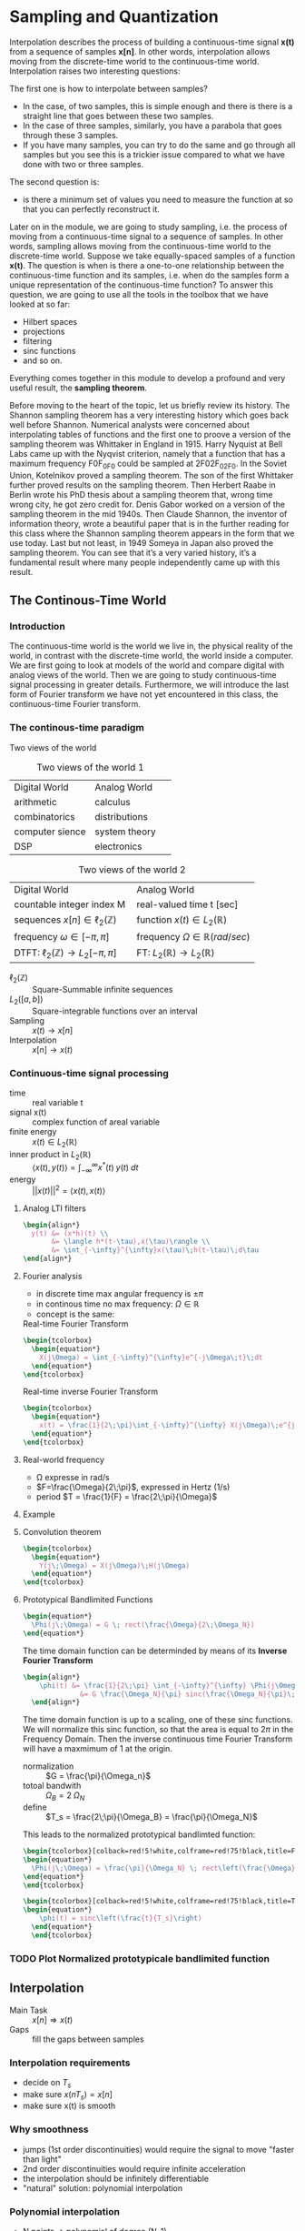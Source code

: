 #+CATEGORY: SP4COMM W7

# #+LATEX_CLASS: koma-report                                   
# #+LATEX_HEADER: \input{../dsp_setup.tex}
# #+LATEX_HEADER: \input{../dsp_table.tex}

* Sampling and Quantization
Interpolation describes the process of building a continuous-time signal *x(t)* from
a sequence of samples *x[n]*. In other words, interpolation allows moving from the
discrete-time world to the continuous-time world. Interpolation raises two interesting
questions:

The first one is how to interpolate between samples?
- In the case, of two samples, this is simple enough and there is there is a straight line
  that goes between these two samples.
- In the case of three samples, similarly, you have a parabola that goes through these 3
  samples.
- If you have many samples, you can try to do the same and go through all samples but you
  see this is a trickier issue compared to what we have done with two or three
  samples.
The second question is:
- is there a minimum set of values you need to measure the function at so that you can
  perfectly reconstruct it.

Later on in the module, we are going to study sampling, i.e. the process of moving from a
continuous-time signal to a sequence of samples. In other words, sampling allows moving
from the continuous-time world to the discrete-time world. Suppose we take equally-spaced
samples of a function *x(t)*. The question is when is there a one-to-one
relationship between the continuous-time function and its samples, i.e. when do the
samples form a unique representation of the continuous-time function? To answer this
question, we are going to use all the tools in the toolbox that we have looked at so far:
- Hilbert spaces
- projections
- filtering
- sinc functions
- and so on.
Everything comes together in this module to develop a profound and very useful result, the
*sampling theorem*.

Before moving to the heart of the topic, let us briefly review its history. The Shannon
sampling theorem has a very interesting history which goes back well before
Shannon. Numerical analysts were concerned about interpolating tables of functions and the
first one to proove a version of the sampling theorem was Whittaker in England
in 1915. Harry Nyquist at Bell Labs came up with the Nyqvist criterion, namely that a
function that has a maximum frequency F0F_0F0​ could be sampled at 2F02F_02F0​. In the
Soviet Union, Kotelnikov proved a sampling theorem. The son of the first Whittaker further
proved results on the sampling theorem. Then Herbert Raabe in Berlin wrote his PhD thesis
about a sampling theorem that, wrong time wrong city, he got zero credit for. Denis Gabor
worked on a version of the sampling theorem in the mid 1940s. Then Claude Shannon, the
inventor of information theory, wrote a beautiful paper that is in the further reading for
this class where the Shannon sampling theorem appears in the form that we use today. Last
but not least, in 1949 Someya in Japan also proved the sampling theorem. You can see that
it’s a very varied history, it’s a fundamental result where many people independently came
up with this result.
** The Continous-Time World
*** Introduction
The continuous-time world is the world we live in, the physical reality of the world, in
contrast with the discrete-time world, the world inside a computer. We are first going to
look at models of the world and compare digital with analog views of the world. Then we
are going to study continuous-time signal processing in greater details. Furthermore, we
will introduce the last form of Fourier transform we have not yet encountered in this
class, the continuous-time Fourier transform.
*** The continous-time paradigm

Two views of the world

#+ATTR_LATEX: :placement [ht] :align  p{5cm}  p{5cm} 
#+CAPTION: Two views of the world 1
| <40>                                   | <40>                      |
|----------------------------------------+---------------------------|
| \myheadcolor\mytextcolor Digital World | \mytextcolor Analog World |
| arithmetic                             | calculus                  |
| combinatorics                          | distributions             |
| computer sience                        | system theory             |
| DSP                                    | electronics               |
|----------------------------------------+---------------------------|


#+ATTR_LATEX: :placement [ht] :align  p{5cm}  p{5cm} 
#+CAPTION: Two views of the world 2
| <40>                                                  | <40>                                              |
|-------------------------------------------------------+---------------------------------------------------|
| \myheadcolor\mytextcolor Digital World                | \mytextcolor Analog World                         |
| countable integer index M                             | real-valued time t [sec]                          |
| sequences $x[n] \in \ell_2(\mathbb{Z})$               | function $x(t) \in L_2(\mathbb{R})$               |
| frequency $\omega \in [-\pi, \pi]$                    | frequency $\Omega \in \mathbb{R} (rad/sec)$       |
| DTFT: $\ell_2(\mathbb{Z}) \rightarrow L_2[-\pi, \pi]$ | FT: $L_2(\mathbb{R}) \rightarrow L_2(\mathbb{R})$ |
|-------------------------------------------------------+---------------------------------------------------|

#+ATTR_LATEX: :options [leftmargin=3cm,labelwidth=2.7cm,itemindent=-2pt]
 - $\ell_2(\mathbb{Z})$ :: Square-Summable infinite sequences
 - $L_2([a,b])$ :: Square-integrable functions over an interval
 - Sampling :: $x(t) \rightarrow x[n]$
 - Interpolation :: $x[n] \rightarrow x(t)$

*** Continuous-time signal processing
#+ATTR_LATEX: :options [leftmargin=5cm,labelwidth=4.7cm,itemindent=-2pt]
- time ::
  real variable t
- signal x(t) ::
  complex function of areal variable
- finite energy ::
  $x(t) \in L_2(\mathbb{R})$
- inner product in  $L_2(\mathbb{R})$ ::
  $\langle x(t), y(t) \rangle = \int_{-\infty}^{\infty} x^*(t)\;y(t)\; dt$
- energy ::
  $||x(t)||^2 = \langle{x(t),x(t)}\rangle$

**** Analog LTI filters

#+begin_src latex
  \begin{align*}
    y(t) &= (x*h)(t) \\
         &= \langle h*(t-\tau),x(\tau)\rangle \\
         &= \int_{-\infty}^{\infty}x(\tau)\;h(t-\tau)\;d\tau
  \end{align*}
#+end_src

**** Fourier analysis
- in discrete time max angular frequency is $\pm \pi$
- in continous time no max frequency: $\Omega \in \mathbb{R}$
- concept is the same:

#+CAPTION: Real-time Fourier Transform
#+begin_src latex
  \begin{tcolorbox}
    \begin{equation*}
      X(j\Omega) = \int_{-\infty}^{\infty}e^{-j\Omega\;t}\;dt
    \end{equation*}
  \end{tcolorbox}
#+end_src

#+CAPTION: Real-time inverse Fourier Transform
#+begin_src latex
  \begin{tcolorbox}
    \begin{equation*}
      x(t) = \frac{1}{2\;\pi}\int_{-\infty}^{\infty} X(j\Omega)\;e^{j\Omega\;t} dt
    \end{equation*}
  \end{tcolorbox}
#+end_src

**** Real-world frequency
- \Omega expresse in rad/s
- $F=\frac{\Omega}{2\;\pi}$, expressed in Hertz (1/s)
- period $T = \frac{1}{F} = \frac{2\;\pi}{\Omega}$

**** Example

#+BEGIN_SRC octave :exports results :results file
  pkg load signal
  clc; clear all; close all;
  
  s = 5; #sigma
  t = -60:0.1:60;
  x = exp((-t.^2)./(2*s^2));
  # y= x;
  
  O = -2:0.01:2;
  X = s*sqrt(2*pi).*exp((-s^2)/(2)*O.^2)
  
  figure( 1, "visible", "off" )           # Do not open the graphic window in org
  subplot(2,1,1)
  plot(t,x, "linewidth", 3)
  set(gca, "fontsize", 24)
  grid on
  title('Bell Curve')
  xlabel('time s')
  ylabel('x(t)') 
  
  subplot(2,1,2)
  plot(O,X, "linewidth", 3)
  set(gca, "fontsize", 24)
  grid on
  title('Fourier Transform')
  xlabel('Frequency [rad/s]')
  ylabel('X(j\Omega)') 
  
  print -dpng "-S800,400" ./image/w7_gauss-01.png;
  ans = "./image/w7_gauss-01.png";
#+END_SRC

#+results:
[[file:./image/w7_gauss-01.png]]
**** Convolution theorem
#+begin_src latex
  \begin{tcolorbox}
    \begin{equation*}
      Y(j\;\Omega) = X(j\Omega)\;H(j\Omega) 
    \end{equation*}
  \end{tcolorbox}
#+end_src

**** Prototypical Bandlimited Functions

#+BEGIN_SRC octave :exports results :results file
  pkg load signal
  Omega_N=40;            # cutoff frequency
  Omega_B=2*Omega_N;     # passpand
  O=-200:1/100:200;        # frequency vector
  x=rectpuls(O,Omega_B); # generating square wave
  
  figure( 1, "visible", "off" )               # Do not open the graphic window in org
  
  plot(O, x, "linewidth", 3 );
  set(gca, "fontsize", 24)
  title('Prototypical bandlimited function');
  
  axis("nolabel");
  axis([-250 250 -0.4 1.2])
  grid off;
  text(50      ,  -0.2, '\fontsize{24}\it\Omega_N   ',  "color",  "red",  "interpreter",  "tex",  "horizontalalignment",  "center");
  text(-40     ,  -0.2, '\fontsize{24}-\it\Omega_N  ',  "color",  "red",  "interpreter",  "tex",  "horizontalalignment",  "center");
  text(-60      ,  1 , '\fontsize{24}\it{G} ',  "color",  "red",  "interpreter",  "tex",  "horizontalalignment",  "center");
                                  # Org-Mode specific setting
  print -dpng "-S800,200" ./image/w7_bandlimited.png;
  ans = "./image/w7_bandlimited.png";
#+END_SRC

#+results:
[[file:./image/w7_bandlimited.png]]

#+begin_src latex
  \begin{equation*}
    \Phi(j\;\Omega) = G \; rect(\frac{\Omega}{2\;\Omega_N})
  \end{equation*}
#+end_src

The time domain function can be determinded by means of its *Inverse Fourier Transform*

#+begin_src latex
  \begin{align*}
      \phi(t) &= \frac{1}{2\;\pi} \int_{-\infty}^{\infty} \Phi(j\Omega) e^{j\Omega\;t}d\Omega \\
                &= G \frac{\Omega_N}{\pi} sinc(\frac{\Omega_N}{\pi}\;t)
    \end{align*}
#+end_src

The time domain function is up to a scaling, one of these sinc functions. We
will normalize this sinc function, so that the area is equal to $2\pi$ in the
Frequency Domain. Then the inverse continuous time Fourier Transform will have a
maxmimum of 1 at the origin.

#+ATTR_LATEX: :options [leftmargin=5cm,labelwidth=4.7cm,itemindent=-2pt]
- normalization :: $G = \frac{\pi}{\Omega_n}$
- totoal bandwith :: $\Omega_B = 2\;\Omega_N$
- define  :: $T_s = \frac{2\;\pi}{\Omega_B} = \frac{\pi}{\Omega_N}$

This leads to the normalized prototypical bandlimted function:

#+begin_src latex
  \begin{tcolorbox}[colback=red!5!white,colframe=red!75!black,title=Frequency Domain]
  \begin{equation*}
    \Phi(j\;\Omega) = \frac{\pi}{\Omega_N} \; rect\left(\frac{\Omega}{2\;\Omega_N}\right)
  \end{equation*}
  \end{tcolorbox}
#+end_src

#+begin_src latex
  \begin{tcolorbox}[colback=red!5!white,colframe=red!75!black,title=Time Domain]
  \begin{equation*}
      \phi(t) = sinc\left(\frac{t}{T_s}\right)
    \end{equation*}
    \end{tcolorbox}
#+end_src


*** TODO Plot Normalized prototypicale bandlimited function

** Interpolation
#+ATTR_LATEX: :options [leftmargin=5cm,labelwidth=4.7cm,itemindent=-2pt]
- Main Task :: $x[n] \Rightarrow x(t)$
- Gaps :: fill the gaps between samples

*** Interpolation requirements
- decide on $T_s$
- make sure $x(nT_s) = x[n]$
- make sure x(t) is smooth
*** Why smoothness
- jumps (1st order discontinuities) would require the signal to move "faster than light"
- 2nd order discontinuities would require infinite acceleration
- the interpolation should be infinitely differentiable
- "natural" solution: polynomial interpolation
*** Polynomial interpolation
+ N points $\Rightarrow$ polynomial of degree (N-1)
+ $p(t) = a_0 + a_1t +a_2t^2 a ... + a_{N-1} t^{(N-1)}$
+ "naive" approach

  #+begin_src latex
    \begin{equation*}
        \begin{cases}
          p(0)        &= x[0]  \\
          p(T_s)      &= x[1]  \\
          p(2T_s)     &= x[2]  \\
          ......               \\
          p((N-1)T_s) &= x[N-1]
        \end{cases}
    \end{equation*}
  #+end_src

Without loss of generality:
- consider a symmetric interval $I_N = [-N...N]$
- set $T_s = 1$

  #+begin_src latex
    \begin{equation*}
        \begin{cases}
          p(-N)   &= x[-N]   \\
          p(-N+1) &= x[-N+1] \\
          ......             \\
          p(0)    &= x[0]    \\
          p(N)    &= x[N]
        \end{cases}
    \end{equation*}
  #+end_src

*** Lagrange interpolation
The natural solution to this interpolation problem is given by Lagrange interpolation
- $P_N:$ space of degree-2N polynominals over I_N
- a basis for P_N is the family of 2N + 1 Lagrange polynominals

  #+begin_src latex
    \begin{equation*}
      L_n^{(N)}(t) = \prod_{k=-N}^{N} \frac{t-k}{n-k} \text{ for   } M = -N \text{,...,}N
    \end{equation*}
  #+end_src

  The formula:
  #+begin_src latex
    \begin{tcolorbox}
      \begin{equation*}
        p(t) = \sum_{n=-N}^N x[n]L_n^{(N)}(t)
      \end{equation*}
    \end{tcolorbox}
  #+end_src
  

The Lagrange interpolation is the sought-after polynominal interpolation:
- polynominal of degree 2N through 2N+1 points is unique
- the Lagrangian interpolator satisfies
  #+begin_src latex
    \begin{equation*}
      p(N)   = x[N] \text{ for } -N \le M \le N
    \end{equation*}
  #+end_src

  since
 #+begin_src latex
   \begin{equation*}
     L_n^{(N)}(N) =
       \begin{cases}
         1   \text{ if } M = N   \\
         0   \text{ if } M \ne N \\
       \end{cases}
       -N \le M \text{, } N \le N \\
   \end{equation*}
  #+end_src



#+ATTR_LATEX: :options [leftmargin=5cm,labelwidth=4.7cm,itemindent=-2pt]
- key property :: maximmally smooth (infinitely many continuous derivatives)
- drawback :: interpolation "bricks" depend on N
  

*** Sinc interpolation formula

A remarkable result:

#+begin_src latex
  \begin{equation*}
    \lim\limits_{N \rightarrow \infty}{L_n^{(N)}(t)} = sinc(t-n)
  \end{equation*}
#+end_src

In the limit, local and global interpolation are the same! 

#+begin_src latex
  \begin{tcolorbox}
    \begin{equation*}
      x(t) = \sum_{n=-N}^N x[n]sinc\left(\frac{t-nT_s}{T_s}\right)
    \end{equation*}
  \end{tcolorbox}
#+end_src

*** Octave Interpolation Overview
- Octave manual :: Chapter 29.1 One-dimensional Interpolation

#+BEGIN_SRC octave :exports results :results file
  pkg load signal
  clc; clear all; close all;
  
  n=-2:1:2
  nf=-2:0.01:2
  y=[1,2,1,2,-1]
  
  figure( 1, "visible", "off" )           # Do not open the graphic window in org
  
  subplot(2,3,1)
  yp=interp1(n,y,nf,"nearest");
  stem(n,y, "linewidth", 3, "filled")
  hold on;
  plot(nf,yp, "linewidth", 3)
  set(gca, "fontsize", 24)
  axis([-3, 3, -1.5, 2.5]);
  xlabel("nearest")
  grid on
  
  subplot(2,3,2)
  yp=interp1(n,y,nf,"previous");
  stem(n,y, "linewidth", 3, "filled")
  hold on;
  plot(nf,yp, "linewidth", 3)
  set(gca, "fontsize", 24)
  axis([-3, 3, -1.5, 2.5]);
  xlabel("previous")
  grid on
  
  subplot(2,3,3)
  yp=interp1(n,y,nf,"next");
  stem(n,y, "linewidth", 3, "filled")
  hold on;
  plot(nf,yp, "linewidth", 3)
  set(gca, "fontsize", 24)
  axis([-3, 3, -1.5, 2.5]);
  xlabel("next")
  grid on
  
  subplot(2,3,4)
  yp=interp1(n,y,nf,"linear");
  stem(n,y, "linewidth", 3, "filled")
  hold on;
  plot(nf,yp, "linewidth", 3)
  set(gca, "fontsize", 24)
  axis([-3, 3, -1.5, 2.5]);
  xlabel("linear")
  grid on
  
  subplot(2,3,5)
  yp=interp1(n,y,nf,"pchip");
  stem(n,y, "linewidth", 3, "filled")
  hold on;
  plot(nf,yp, "linewidth", 3)
  set(gca, "fontsize", 24)
  axis([-3, 3, -1.5, 2.5]);
  xlabel("cubic / pchip")
  grid on
  
  subplot(2,3,6)
  yp=interp1(n,y,nf,"spline");
  stem(n,y, "linewidth", 3, "filled")
  hold on;
  plot(nf,yp, "linewidth", 3)
  set(gca, "fontsize", 24)
  axis([-3, 3, -1.5, 2.5]);
  xlabel("spline")
  grid on
  
  print -dpng "-S800,300" ./image/w7_interp1_overview.png;
  ans = "./image/w7_interp1_overview.png";
#+END_SRC

#+results:
[[file:./image/w7_interp1_overview.png]]


#+begin_src latex
  \begin{equation*}
    x(t) \sum_{n=-N}^N x[n]i_c(t-n)
    \end{equation*}
#+end_src

** Sampling of bandlimited functions
*** The spectrum of interpolated signals
***** Sinc interpolation
the ingredients:
- discrete-time signal $x[n] \text{, n} \in \mathbb{Z} \text{ (with DTFT } X(e^{j\omega})\text{)}$
- interpolation interval $T_s$
- the sinc function (properly scaled to have zero crossing at multiple of $T_s$ the result
- a smooth, contious-time signal $x(t) \text{, } t \in \mathbb{R}$
  
What does the spectrum of x(t) look like?
***** Key Facts about the sinc

| $\phi(t) = sinc\left(\frac{t}{T_s}\right)$ | $\longleftrightarrow$ | $\Phi(j\Omega) = \frac{\pi}{\Omega_N} rect \left(\frac{\Omega}{2\Omega_N}\right)$ |
| $T_s = \frac{\pi}{\Omega_n}$               |                       | $\Omega_N = \frac{\pi}{T_s}$                                                      |


#+begin_src octave :exports results :results file
   pkg load signal
   TS = 1/2;
   Omega_N = pi/TS;
   t = [-4:1/100:4];
   omega = [-30:1/10:30]

  # Algorithm --------------------------------------------------------------
   phy = sinc(t./TS);                                   # sinc
   PHY = pi/Omega_N .* rectpuls(omega,2*Omega_N);       # Rectpuls


   figure( 1, "visible", "off" )               # Do not open the graphic window in org

   subplot(2,1,1)
   plot(t, phy, "linewidth", 3);
   set(gca, "fontsize", 24, 'YTick', -0.5:0.25:1.2, 'XTick', -4:0.5:4)
   text(0.5      , -0.4 , '\fontsize{16}\it{T_s} ',  "color",  "red",  "interpreter",  "tex",  "horizontalalignment",  "center");
   title('T_s = 0.5s / Fs = 2Hz')
   xlabel('time [sec]');
   ylabel('\phi(t)');
   axis([-4 4 -0.5 1.2]);
   grid on

   subplot(2,1,2)
   # Plot 1 -----------------------------------------------------------------
   plot(omega,PHY, "linewidth", 3);
   axis([-30 30 0 1]);
   set(gca,'XTick',-(10*Omega_N):Omega_N:(10*Omega_N));
   set(gca,'XTickLabel',{'-\Omega_N','0','\Omega_N','2\Omega_N','3\Omega_N','4\Omega_N','-4\Omega_N','-3\Omega_N','-2\Omega_N'})
   xlabel('\Omega [rad/sec]')
   set(gca,'YTick',0:0.5:1);
   ylabel('\Phi(j\Omega)')
   text(-6.5      , 0.55 , '\fontsize{16}\it{\pi/\Omega_N} ',  "color",  "red",  "interpreter",  "tex",  "horizontalalignment",  "right");
   title('\Omega_N = pi/T_s = 6.3');
   set(gca, "fontsize", 24);
   grid on ;


   print -dpng "-S800,400" ./image/w7_key_facts_sinc.png;
   ans = "./image/w7_key_facts_sinc.png";
#+end_src

#+results:
[[file:./image/w7_key_facts_sinc.png]]

***** Sinc interpolation

#+begin_src latex 
  \begin{equation*}
  x(t) = \sum_{n=-\infty}^{\infty} x[n] sinc\left(\frac{t-nT_s}{T_s}\right)
  \end{equation*}
#+end_src

***** Spectral representation (I)


#+begin_src latex
  \begin{align*}
    X(j\Omega) &= \int_{-\infty}^{\infty} x(t) \; e^{-j\Omega t}dt\\
               &= \int_{-\infty}^{\infty} \sum_{n=-\infty}^{\infty} x[n] sinc\left(\frac{t-nT_s}{T_s}\right) \; e^{-j\Omega t}dt\\
               &= \sum_{n=-\infty}^{\infty} x[n]  \int_{-\infty}^{\infty} sinc\left(\frac{\tikzmarkin{w7-a}(0.1,0.1)(-0.1,0.3)t-nT_s}{T_s}\tikzmarkend{w7-a}\right) \; e^{-j\Omega t}dt\\
               &= \sum_{n=-\infty}^{\infty} x[n]  \left(\frac{\pi}{\Omega_N}\right) rect\left(\frac{\Omega}{2 \Omega_N}\right) \; \tikzmarkin{w7-b}(0.1,-0.2)(-0.1,0.5)e^{-j n T_s \Omega}\tikzmarkend{w7-b}\\
\end{align*}
               #+end_src

***** Spectral representation (II)
Let's analyse the formula
#+begin_src latex
  \begin{align*}
    X(j\Omega) &= \sum_{n=-\infty}^{\infty} x[n]  \left(\frac{\pi}{\Omega_N}\right) rect\left(\frac{\Omega}{2 \Omega_N}\right) \; e^{-j n T_s \Omega}\\
               &=  \left(\frac{\pi}{\Omega_N}\right) rect\left(\frac{\Omega}{2 \Omega_N}\right) \; \sum_{n=-\infty}^{\infty} x[n]  e^{-j (\pi / \Omega_N) \Omega \; n}\\
    \\  
               & =
                 \left\{
                    \begin{array}{ll}
                       \left(\frac{\pi}{\Omega_N} \right) X(e^{j\pi(\Omega/\Omega_N)})  & |\Omega| \leq \Omega_N   \\
                        0   & otherwise \\
                    \end{array}
                 \right.
  \end{align*} 
#+end_src

The DTFT is periodic and the periodic is 
#+begin_src latex
  \begin{align*}
    \sum_{n=-\infty}^{\infty} x[n]  e^{-j (\pi / \Omega_N) \Omega \; n}
    &= \sum_{n=-\infty}^{\infty} x[n]  e^{-j \omega n}
      \text{, with } \omega = 2\cdot \Omega_N
  \end{align*} 
#+end_src

#+ATTR_LATEX: :options [logo=\bcbook, couleur=yellow!10, barre=snake, arrondi=0.1]{Spectrum of Sinc-Sampling}
#+BEGIN_bclogo
The spectrum of $x(t)$ is equal to the scaled version of the DTFT of the
sequence between $- \Omega_N$ and $\Omega_N$.
#+END_bclogo

****** TODO COMMENT Not Working yet

#+BEGIN_SRC octave :exports results :results file
  pkg load signal
  clc; clear all; close all;

  n = -32:0.01:32;
  wc = 0.01
  N = length(n);              % length of test data vector
  x = sinc(wc.*n)./(pi./n);

  for k = 1:N
    Y(k) = 0;
    for m = 1:N
         Y(k) = Y(k)+(x(m)*exp((-1j)*2*pi*(m-1)*(k-1)/N));
    end
  end

  figure( 1, "visible", "off" )           # Do not open the graphic window in org
  subplot(2,1,1);
  plot(n,x, "linewidth", 3)
  set(gca, "fontsize", 24)
  grid on
  title('Sinc Function')
  xlabel('n')
  ylabel('x[n]') 

  subplot(2,1,2);
  stem(n,fftshift(abs(Y)), "linewidth", 3)
  set(gca, "fontsize", 24)
  grid on
  title('DFT Sinc Function')
  xlabel('n')
  ylabel('x[n]') 



  print -dpng "-S800,400" ./image/w7_spectrum_int_signal-01.png;
  ans = "./image/w7_spectrum_int_signal-01.png";
#+END_SRC

#+results:



Pick interpolation period T_s:
- $X(j\Omega)$ is $\Omega_N-bandlimited$, with $\Omega_N = \pi/T_s$
- fast interpolation ($\T_s$ small) $\Rightarrow$ wider spectrum
- slow interpolation ($\T_s$ large) $\Rightarrow$ narrower spectrum

*** The space of bandlimited functions

*Claims:*
 - the space of $\Omega_N-bandlimited$ functions is a Hilbert space
 - the functions $\phi^{(n)}(t) = sinc((t-n)$, with n $\in \mathbb{Z}$  form a bais for the space
 - if $x(t)$ is $\pi-BL$ the sequence x[n] = x(n), with n $\in \mathbb{Z}$, is a
   sufficient representation, i.e. we can recunstruct x(t) from x[n]


The space $\pi-BL$
- is a a vector space because $\pi-BL \subset L_2(\mathbb{R})$
- inner product is standard inner product in $L_2(\mathbb{R})$
- completeness... that's more delicate

#+ATTR_LATEX: :options [logo=\bcbook, couleur=yellow!10, barre=snake, arrondi=0.1]{Basis for $\pi-BL$}
#+BEGIN_bclogo
The sync function $sinc\left(\frac{t - n T_s}{T_s}\right)$ is an orthornormal basis for the $\pi - BL$ space.
#+END_bclogo


Inner product:
#+begin_src latex
  \begin{equation*}
    \langle x(t),y(t)\rangle = \int_{-\infty}^{\infty} x * (t)y(t)dt
  \end{equation*}
#+end_src

Convolution:
#+begin_src latex
  \begin{equation*}
    (x * y)(t) = \langle x * (\tau),y(t-\tau)\rangle
  \end{equation*}
#+end_src

A basis for the $\pi-BL$ space
#+begin_src latex
  \begin{equation*}
    \phi^{(M)}(t) = sinc(t-n) \text{, for } M \in \mathbb{Z}
  \end{equation*}
#+end_src

#+begin_src latex
  \begin{equation*}
    FT{sinc(t)} = rect\left(\frac{\Omega}{2\pi}\right)
  \end{equation*}
#+end_src

#+begin_src latex
  \begin{equation*}
    (sinc * sinc)(m-n) = \left\{
            \begin{array}{ll}
              1   \text{ for } m=n   \\
              0   \text{ otherwise }\\
            \end{array}
          \right.
  \end{equation*}
#+end_src

*** The sampling Theorem
***** Sampling as a basis expansion
To see sampling as an orthonormal expansion, we take our sample of orthonormal
vectors $\phi^(n)$, taking a product with x and we look what comes out.

#+begin_src latex
  \begin{tcolorbox}[colback=blue!5!white,colframe=blue!75!black,title=Analysis Formula]
    \begin{equation*}
      x[n] = \langle sinc\left(\frac{t-nT_s}{T_s}\right),x(t) \rangle = T_s x(nT_s)
    \end{equation*}
  \end{tcolorbox}
 #+end_src

 #+begin_src latex
   \begin{tcolorbox}[colback=red!5!white,colframe=red!75!black,title=Synthesis Formula]
      \begin{equation*}
         x(t) =  \frac{1}{T_s} \sum_{n=-\infty}^{\infty} x[n] sinc\left(\frac{t-nT_s}{T_s}\right)
      \end{equation*}
   \end{tcolorbox}
 #+end_src

 - the space of $\Omega_n-bandlimited$ functions is a Hilbert space
 - set $T_s = \pi/\Omega_N$
 - the functions $\phi^{(n)}(t) = sinc((t-nT_s)/T_s)$ form a bais for the space
 - for any $x(t) \in \Omega_N-BL$ the coefficients in the sinc basis are the (scaled) samples $T_s x(nT_s)$

#+ATTR_LATEX: :options [logo=\bcbook, couleur=yellow!10, barre=snake, arrondi=0.1]{Corolllary}
#+BEGIN_bclogo
for any $x(t) \in \Omega_N-BL$, a sufficient representation is the sequence $x[n] = x(nT_s)$
#+END_bclogo


#+ATTR_LATEX: :options [logo=\bcbook, couleur=yellow!10, barre=snake, arrondi=0.1]{The sampling theorem in Hertz}
#+BEGIN_bclogo
Any signal x(t) bandlimited to $F_N$ Hz can be sampled with no loss of information using a sampling frequency $F_s \geq 2F_N$ (i.e. sampling period
$T_s \leq 1/2\;F_N$
#+END_bclogo

** Sampling of none bandlimited functions
*** Raw Sampling
Raw sampling is when we don't care about first taking the inner product with the
sinc function. So we just take x(t) and every T_s seconds, we take a sample.\\

The continous-time complex exponential
#+begin_src latex 
\begin{equation*}
 x(t) = e^{j \Omega_0 t}
\end{equation*}
#+end_src
- always periodic, period $T = \frac{2\pi}{\Omega_0}$
- all angualr speed are allowed
- $FT \left\{e^{j \Omega_0 t} \right\} = 2\pi\delta(\Omega - \Omega_0)$
- bandlimited to $\Omega_0$

#+ATTR_LATEX: :placement [ht] :align  p{4cm} p{4cm} p{4cm}
#+CAPTION: Aliasing
| <20>                                     | <20>                            | <20>                                                       |
|------------------------------------------+---------------------------------+------------------------------------------------------------|
| \myheadcolor\mytextcolor sampling period | \mytextcolor digital frequency  | \mytextcolor {$\hat{x}$}                                                |
| $T_s < \pi/\Omega_0$                     | 0 < \omega_o < \pi              | e^{j\Omega_0}                                              |
| $\pi/\Omega_0 < T_s < 2\pi/\Omega_0$     | \pi < \omega_0 < 2\pi           | $e^{j\Omega_1}\text{: } \Omega_1 = \Omega_0 -2\pi/T_s$     |
| T_s > 2\pi/\Omega_0                      | \omega_0 > 2\pi                 | $e^{j\Omega_2}\text{: } \Omega_2 = \Omega_0 mod(2\pi/T_s)$ |
|------------------------------------------+---------------------------------+------------------------------------------------------------|

*** Sinusoidal Aliasing

#+begin_src latex
\begin{align*}
  x(t) &= cos(2\pi F_ot ) \\
  x[n] &= x(nT_s) = cos(\omega_0 n) \\
\end{align*}
#+end_src
with
#+begin_src latex
\begin{align*}
  F_s      &= \frac{1}{T_s} \\
  \omega_o &=  2\pi(\frac{F_0}{F_s})\\
\end{align*}
#+end_src


**** Aliasing: Sampling a Sinusoid
#+begin_src octave :exports results :results file
  w=1
  T = [0:1/1000:w];     %1000Hz sampling frequency
  A = cos(2*pi*3*T);
  
  t100 = [0:1/100:w];      %20Hz sampling
  a100 = cos(2*pi*3*t100);  %3Hz sine wave
  
  t10 = [0:1/10:w];      %20Hz sampling
  a10 = cos(2*pi*3*t10);  %3Hz sine wave
  
  t6 = [0:1/6:w];      %20Hz sampling
  a6 = cos(2*pi*3*t6);  %3Hz sine wave
  
  t3 = [0:1/3:w];      %20Hz sampling
  a3 = cos(2*pi*3*t3);  %3Hz sine wave
  
  figure( 1, "visible", "off" )               # Do not open the graphic window in org
  subplot(2,2,1);
  plot(T, A, 'b', "linewidth", 1);
  set(gca, "fontsize", 24, 'XTick', 0:0.25:1, 'YTick', -2:1:2);
  title("F = 3Hz / Fs = 100Hz");
  xlabel('time [s]');
  axis([0 w -1.2 1.2]);
  grid 'on';
  hold on;
  plot(t100, a100, "color","r", 'o', "markersize", 5, "linewidth", 3 );
  
  subplot(2,2,2);
  plot(T, A, 'b', "linewidth", 1);
  set(gca, "fontsize", 24, 'XTick', 0:0.25:1, 'YTick', -2:1:2)
  title("F = 3Hz / Fs = 10Hz");
  xlabel('time [s]');
  axis([0 w -1.2 1.2]);
  grid on;
  hold on;
  plot(t10, a10, "color","r", 'o', "markersize", 5, "linewidth", 3 );
  
  subplot(2,2,3);
  plot(T, A, 'b', "linewidth", 1);
  set(gca, "fontsize", 24, 'XTick', 0:0.25:1, 'YTick', -2:1:2)
  title("F = 3Hz / Fs = 6Hz");
  xlabel('time [s]');
  axis([0 w -1.2 1.2]);
  grid on;
  hold on;
  plot(t6, a6, "color","r", 'o', "markersize", 5, "linewidth", 3 );
  
  subplot(2,2,4);
  plot(T, A, 'b', "linewidth", 1);
  set(gca, "fontsize", 24, 'XTick', 0:0.25:1, 'YTick', -2:1:2)
  title("F = 3Hz / Fs = 3Hz");
  xlabel('time [s]');
  axis([0 w -1.2 1.2]);
  grid on;
  hold on;
  plot(t3, a3, "color","r", 'o', "markersize", 5, "linewidth", 3 );
  
  print -dpng "-S800,400" ./image/w7_sampling_01.png;
  ans = "./image/w7_sampling_01.png";
#+end_src

#+results:
[[file:./image/w7_sampling_01.png]]

#+begin_src octave :exports results :results file
  w=20
  t = [0:1/2.9:w];      %2.9Hz sampling
  a = cos(2*pi*3*t);  %3Hz sine wave
  
  T = [0:0.001:w];     %1000Hz sampling frequency
  A = cos(2*pi*3*T);
  figure( 1, "visible", "off" )               # Do not open the graphic window in org
  
  
  plot(t, a, "color","r", 'o', "markersize", 5, "linewidth", 3 );
  set(gca, "fontsize", 24, 'YTick', -2:1:2)
  title('F = 2.9Hz / Fs = 3Hz')
  xlabel('time [s]');
  axis([0 w -1.2 1.2]);
  grid on
  hold on;
  plot(T, A, 'b', "linewidth", 0.5);
  
  print -dpng "-S800,200" ./image/w7_sampling.png;
  ans = "./image/w7_sampling.png";
#+end_src

#+results:
[[file:./image/w7_sampling.png]]

*** Aliasing for arbitrary spectra
A contiuous time signal $x_c$ sampled every $T_s$ seconds gives a sequence
x[n]. Which is equal to the contious time signals at multiples of the sampling
intervals $T_s$.
- $x_c(t) \Rightarrow x[n] =x_c(nT_s)$
In Fourier Transform domain we have a spectra of the continuous time signal
$X_c(j\Omega)$. And at the output we have a discrete time Fourier Transform of
the sequence $X(j\omega)$. What is that going to be in genaral? And how is it
going to be related to the input spectrum?
- $X(j\Omega) \Rightarrow X(j\omega) = ?$

The key idea:
- pick $T_s$ and set $\Omega_N = \pi/T_s$
- pick $\Omega_= < \Omega_N$
  
#+begin_src latex
\begin{align*}
  e^{j\Omega_0 t} &\rightarrow e^{j\Omega_0 T_s n} \\
  e^{j(\Omega_0 + 2\Omega_N) t} &\rightarrow e^{j(\Omega_0 + 2\Omega_N) T_s n} \text{, add } 2 \Omega_N \\
  e^{j(\Omega_0 + 2\Omega_N) t} &\rightarrow e^{j(\Omega_0 T_s n + 2 \Omega_N T_s n)} \text{, expand this product } \\ 
  e^{j(\Omega_0 + 2\Omega_N) t} &\rightarrow e^{j(\Omega_0 T_s n + \frac{2 \pi}{T_s}T_s n)}  \\
  e^{j(\Omega_0 + 2\Omega_N) t} &\rightarrow e^{j(\Omega_0 T_s n + 2\pi n)}  \text{,  } e^{j 2 \pi n} \text{ is equal to one}\\
  e^{j(\Omega_0 + 2\Omega_N) t} &\rightarrow e^{j\Omega_0 T_s n }  \text{,  the same discrete time sequence as before}\\
\end{align*}
#+end_src

So we do not see the higher frequency complex exponential, it simply looks like the lower frequency exponential $\Omega_0$.

#+ATTR_LATEX: :options [logo=\bcbook, couleur=yellow!10, barre=snake, arrondi=0.1]{Aliasing}
#+BEGIN_bclogo
So in general, if we have two frequencies sampled, the higher frequency is
aliased back onto the lower frequency and we simply see the sum of these two.
#+END_bclogo

***** Spectrum of raw-sampled signals

- start with the inverse Fourier Transform
  #+begin_src latex
  \begin{equation*}
    x[n] = x_c(nT_s) = \frac{1}{2\pi}\int_{-\infty}^{\infty} X_c(j\Omega)e^{j\Omega M T_s}d\Omega
  \end{equation*}
  #+end_src
- frequencies $2\Omega_N$ apart will be aliased, so split the integration interval
  #+begin_src latex
  \begin{equation*}
    x[n] = \frac{1}{2\pi} \sum_{k=-\infty}^{\infty} \int_{(2k-1)\Omega_N}^{(2k+1)\Omega_N} X_c(j\Omega)e^{j\Omega M T_s}d\Omega
  \end{equation*}
  #+end_src

- with a change of variable and using $e^{j (\Omega + 2k \Omega_N) T_s M} = e^{j \Omega T_s M}$  
#+begin_src latex
\begin{equation*}
  x[n] = \frac{1}{2\pi} \sum_{k=-\infty}^{\infty} \int_{-\Omega T_s M}^{\Omega T_s M} X_c(j(\Omega - 2k\Omega_N)e^{j\Omega M T_s}d\Omega 
\end{equation*}
  #+end_src

- interchange summation and integral
#+begin_src latex
\begin{equation*}
  x[n]  = \frac{1}{2\pi} \int_{-\Omega T_s M}^{\Omega T_s M} \left[ \sum_{k=-\infty}^{\infty} X_c(j(\Omega - 2k\Omega_N) \right] e^{j\Omega M T_s}d\Omega
\end{equation*}
  #+end_src
  
- periodization of the spectrum; define
#+begin_src latex
\begin{equation*}
   \tilde{X}_c (j \Omega) = \sum_{k=-\infty}^{\infty} X_c(j(\Omega - 2k \Omega_N)
\end{equation*}
  #+end_src

- so that
#+begin_src latex
\begin{equation*}
 x[n] = \frac{1}{2\pi} \int_{-\Omega T_s M}^{\Omega T_s M} \tilde{X}_x(j\Omega) e^{j\Omega M T_s}d\Omega
\end{equation*}
  #+end_src

- set $\omega = \Omega T_s$
#+begin_src latex
\begin{align*}
  x[n] &= \frac{1}{2\pi} \int_{-\pi}^{\pi} \frac{1}{T_s} \tilde{X}_c(j\frac{\omega}{T_s}) e^{j\omega M}d\omega \\
       &= IDTFT \left\{ \frac{1}{T_s} \tilde{X}_c(j\frac{\omega}{T_s}) \right\} \\
  X(e^{j\omega})  &= \frac{1}{T_s} \sum_{k=-\infty}^{\infty} \tilde{X}_c \left(j\frac{\omega}{T_s} - j\frac{2\pi k}{T_s}\right) \\
\end{align*}
#+end_src

#+begin_src latex
\begin{equation*}
    X(e^{j\omega})  = \frac{1}{T_s} \sum_{k=-\infty}^{\infty} \tilde{X}_c \left( j\frac{\omega}{T_s} - j\frac{2\pi k}{T_s} \right) \\
\end{equation*}
#+end_src
***** TODO Example: signal bandlimited to \Omega_0 and \Omega_N > \Omega_0
***** TODO Example: signal bandlimited to \Omega_0 and \Omega_N = \Omega_0
***** TODO Example: signal bandlimited to \Omega_0 and \Omega_N < \Omega_0
***** TODO Example: non-bandlimited signal

*** Sampling strategies

given a sampling period $T_s$
- if the signal is bandlimited to $\pi/T_s$ or less, raw sampling is fine
  i.e. equivalent to sinc sampling up to scaling factor $T_s$.
- if the signal is not bandlimited, two choices:
  - bandlimit via lowpass filter in the /continuous-time domain/ before sampling i.e. sinc sampling
  - or raw sample the signal an incur aliasing
- aliasing sounds horrible, so usualle we choose to bandlimit in continuous time

***** Sinc Sampling and Interpolation

#+begin_src latex
\begin{align*}
  \hat{X}[n] &= \langle sinc\left(\frac{t-nT_s}{T_s}\right),x(t) \rangle = (sinc T_s * x)(n T_s) \\
  \hat{X}[n] &= \sum_n x[n] \;sinc\left(\frac{t - n T_s}{T_s}\right)
 \end{align*}
#+end_src

[[file:./drawing/sinc_sampling.png]]

** Quantization
*** Stochastic signal processing
**** Terminology ( from [[http://www.dspguide.com/ch2.htm][W.Smith]] )
#+ATTR_LATEX: :options [leftmargin=3cm,labelwidth=2.7cm,itemindent=-2pt]
 - Mean, Average ::
  #+begin_src latex
     \begin{equation*}
      \mu = \frac{1}{N} \sum_{i=0}^{N-1} x_i = (x_0 + x_1 + x_2 + ... + x_{N-1})/N
     \end{equation*}
   #+end_src
  In electronics, the mean is commonly called the *DC* (direct current)
  value. Likewise, *AC* (alternationg current) refers to how the signal fluctuates
  around the mean value. For simple repetitive waveform, its excursion can be
  described by its peak-to peak value. If the signal has a random nature, a more
  generalized method must be used.

 - Standard Deviation ::
   #+begin_src latex
     \begin{align*}
       \sigma &= \sqrt{\frac{1}{N-1} \sum_{i=0}^{N-1}(x_i - \mu)^2)} \\
              &= \sqrt{(x_0 - \mu)^2 + (x_1 - \mu)^2 + ... + (x_{N-1} - \mu)^2 /(N-1)}\\
     \end{align*} 
   #+end_src
   $|x_i - \mu|$ describes how far the $i^{th}$ sample *deviates* (differs) from
   the mean. The *average deviation* of a signal is found by summing the deviations
   of all the individual samples, and then dividing by the number of samples
   N. We take the absolute value of each deviation before summation; otherwise
   the positive and the negative termss would average to zero.

   The *standard deviation* is similar to the average deviation, except the
   averaging is done with power instead of amplitude.

   The standard deviation is a measure of how far the signal fluctuates from the
   mean.
 - Variance ::
   #+begin_src latex
    \begin{equation*}
      \sigma^2 = \frac{1}{N-1} \sum_{i=0}^{N-1}(x_i - \mu)^2) 
    \end{equation*} 
   #+end_src
   The variance represents the power of signal fluctuation from the mean.
 - RMS Root Mean Square ::
   The standard deviation measures only the AC portion of a signal, while rms
   value measures both the AC and DC components. If a signal has no DC component,
   its rms value is identical to its standard deviation.
 - SNR Signal to Noise Ratio ::
   #+begin_src latex
     \begin{equation*}
     snr = \frac{mean}{standard deviation} = \frac{\mu}{\sigma} = \frac{\frac{1}{N} \sum_{i=0}^{N-1} x_i}{\sqrt{\frac{1}{N-1} \sum_{i=0}^{N-1}(x_i - \mu)^2)}}
     \end{equation*}
   #+end_src
 - CV Coefficent Variation ::
   #+begin_src latex
     \begin{equation*}
       CV = \frac{standard \text{ } deviation}{mean} \times 100 = \frac{\sqrt{\frac{1}{N-1} \sum_{i=0}^{N-1}(x_i - \mu)^2)}}{\frac{1}{N} \sum_{i=0}^{N-1} x_i} \times 100
     \end{equation*}
   #+end_src
 - Probability Density Function PDF :: The probability density function is a
   measure of the likelihood of a particular value occuring in some function.
   - PDF values are never negative $f(x) \geq 0$
   - The sum of all the PDF values is one: $\int_{- \infty}^{\infty} f(x) dx = 1$
   - Mean: $\mu_x = \int_{- \infty}^{\infty} x \cdot f(x) dx$
   - Variance: $\mu_x^2 = \int_{- \infty}^{\infty} (x-\mu)^2 \cdot f(x) dx = \int_{- \infty}^{\infty} x^2 \cdot p(x)dx - \mu_x^2$
   
**** TODO Deterministic vs. stochastic
**** A simple discrete-time random signal generator

For each new sample, toss a fair coin:

#+begin_src latex
  \begin{equation*}
    x[n] = \left\{
            \begin{array}{ll}
              +1  &\text{if the outcome of the n-th toss is head}\\
              -1  &\text{if the outcome of the n-th toss is tail}\\
            \end{array}
          \right.
  \end{equation*}
#+end_src

- each sample is independet from all others
- each sample value has 50% probability
#+begin_src octave :exports results :results file
  N = 16;  # rows
  M = 6;   # columns
  x = rand(N,M);
  y = zeros(N,M);
  for i=1:N
    for j=1:M
      if (10*x(i,j) > 5)
        y(i,j) = 1
      else
        y(i,j) = -1
      end
    end
  end
  figure( 1, "visible", "off" )               # Do not open the graphic window in org
  row = 2;
  column = 3;
  for p=1:(row*column)
    subplot(row, column, p)
    stem(1:N,y(:,p), "linewidth", 2, "filled")
    axis([0 m+1 -1.2 1.2]);
    set(gca,'XTick',0:16:32,'YTick',-2:1:2,'fontangle','italic','fontsize', 24)
  
  end
  print -dpng "-S800,350" ./image/w7_stoch-01.png;
  ans = "./image/w7_stoch-01.png";
#+end_src

#+results:
[[file:./image/w7_stoch-01.png]]

- every time we turn on the generator we obtain a different /realization/ of the signal
- we know the "mechanics" behind each instance
- but how can we analyze a random signal?

**** Spectral Properties
- let's try with the DFT of a finite set of random samples

#+begin_src octave :exports results :results file
  N = 16;  # rows
  M = 3;   # columns
  x = rand(N,M);
  y = zeros(N,M);
  for i=1:N
    for j=1:M
      if (10*x(i,j) > 5)
        y(i,j) = 1
      else
        y(i,j) = -1
      end
    end
  end
  figure( 1, "visible", "off" )               # Do not open the graphic window in org
  row = 1;
  column = 3;
  for p=1:(row*column)
    subplot(row, column, p)
    stem(1:N,abs(fft(y(:,p))), "linewidth", 2, "filled")
    axis([0 N+1 0 15]);
    set(gca,'XTick',0:16:32,'YTick',0:5:15,'fontangle','italic','fontsize', 24)
  
  end
  print -dpng "-S800,200" ./image/w7_stoch-02.png;
  ans = "./image/w7_stoch-02.png";
#+end_src

#+results:
[[file:./image/w7_stoch-02.png]]

- every time it's a different
- try with more data
#+begin_src octave :exports results :results file
  N =32;  # rows
  M = 3;   # columns
  x = rand(N,M);
  y = zeros(N,M);
  for i=1:N
    for j=1:M
      if (10*x(i,j) > 5)
        y(i,j) = 1
      else
        y(i,j) = -1
      end
    end
  end
  figure( 1, "visible", "off" )               # Do not open the graphic window in org
  row = 1;
  column = 3;
  for p=1:(row*column)
    subplot(row, column, p)
    stem(1:N,abs(fft(y(:,p))), "linewidth", 2, "filled")
    axis([0 N+1 0 15]);
    set(gca,'XTick',0:16:32,'YTick',0:5:15,'fontangle','italic','fontsize', 24)

  end
  print -dpng "-S800,200" ./image/w7_stoch-03.png;
  ans = "./image/w7_stoch-03.png";
#+end_src

#+results:
[[file:./image/w7_stoch-03.png]]

- no clear pattern

**** Averaging
- when faced with random data an intuitive response is to take "averages"
- in probability theory the average is across realizations and it's called
  \textcolor{blue}{Expectation}
- Expectation for the coin-toss signal
  #+begin_src latex
  \begin{tcolorbox}
    \begin{equation*}
        E[x[n]] = -1 \times P[\text{n-th toss is tail}] + 1 \times P[\text{n-th toss is head}] = 0
    \end{equation*}
  \end{tcolorbox}
  #+end_src
  
- so the average value for each sample is zero....
- as a consequence, averaging the DFT will not work
- $E[x[n]] = 0$
- however the signal "moves", so its energy over power must be nonzero
**** TODO Averaging the DFT
**** Energy and power
- the coin-toss signal has infinite energy
#+begin_src latex
\begin{equation*}
  E_x = \sum\limits_{k=-\infty}^{\infty} \vert x[n] \vert^2 = \lim_{N \rightarrow \infty} = \infty
\end{equation*}
#+end_src

- however it has finite power over any interval:
#+begin_src latex
\begin{equation*}
  P_x = \lim_{N \rightarrow \infty} \frac{1}{2N+1} \sum_{n=-N}^{N} \vert x[n] \vert^2 = 1
\end{equation*}
#+end_src
  
**** Averaging the DFT's square magnitude, normalized

- pick an interval length N
- pick an number of iterations M
- run the signal generator M times and obtain M N-point realizations
- compute the DFT of each realizations
- average their square magnitude divided by N

#+begin_src octave :exports results :results file
  figure( 1, "visible", "off" )               # Do not open the graphic window in org

  disp_row = 1;
  disp_column = 3;
  realizations = 0;
  for p=1:(disp_row*disp_column)
    N =16;  # rows
    M = 50*10^p;   # columns
    realizations = M
    x = rand(N,M);
    y = zeros(N,M);
    for i=1:N
      for j=1:M
        if (10*x(i,j) > 5)
          y(i,j) = 1;
        else
          y(i,j) = -1;
        end
      end
    end

    subplot(disp_row, disp_column, p)
    Y = abs(fft(y));
    Q = sum(Y.^2,2)/N/(M+1);

    stem(1:N,Q, "linewidth", 2, "filled")
    axis([0 N+1 0 1.2]);
    xlabel(realizations);
    set(gca,'XTick',0:4:16,'YTick',0:0.2:1.2,'fontangle','italic','fontsize', 24)
    grid on;
  end

  print -dpng "-S800,200" ./image/w7_stoch-05.png;
  ans = "./image/w7_stoch-05.png";
#+end_src

#+results:
[[file:./image/w7_stoch-05.png]]

**** Power spectral density
#+begin_src latex
\begin{tcolorbox}[colback=red!5!white,colframe=red!75!black,title=Power Spectral Density]
\begin{equation*}
  P[k] = E \left[ \left| X_N[k] \right|^2 / N\right]
\end{equation*}
\end{tcolorbox}
#+end_src



+ it looks very much as if P[k] = 1
+ if $\left| X_N[k] \right|^2$ tends to the /energy/ distribution in frequnec....
+ ... $\left| X_N[k] \right|^2/N$ tends to the /power/ distribution (aka *density*) in frequency

  #+ATTR_LATEX: :options [logo=\bcbook, couleur=yellow!10, barre=snake, arrondi=0.1]{PSD}
  #+BEGIN_bclogo
  The frequency-domain representation for stochastic processes is the power
  spectral density: \\
  $P[k] = \left| \frac{1}{N} X_N[k] \right|^2$
  #+END_bclogo

**** Power spectral density: Intuition
- P[k] = 1 means that the power is equally distributed over all frequencies
- i.e. we cannot predict the signal moves "slowly" or "super-fast"
- this is because each sample is independent of each other: we could have a
  realization of all ones or a realization in which the sign changes every other
  sample or anything in between.

**** Filtering a random process
- let's filter the random process with a 2-point Moving Average filter
- y[n] = (x[n] + x[n-1])/2
- what is the power spectral density

- pick an interval length N
- pick an number of iterations M
- run the signal generator M times and obtain M N-point realizations
- filter all M-realization
- compute the DFT of each filtered realizations
- average their square magnitude divided by N

#+begin_src octave :exports results :results file
  figure( 1, "visible", "off" )               # Do not open the graphic window in org

  disp_row = 2;
  disp_column = 2;
  realizations = 0;
  for p=1:(disp_row*disp_column)
    N =32;              # rows
    if(p<3)
      M = 1*10^(p-1);   # columns
    else
      M = 1*10^(p);
    endif
    realizations = M;
    x = rand(N,M);      # Input signals
    y = zeros(N,M);     # output signals, all set to zeors
    for i=1:N
      for j=1:M
        if(i<2)                                    # apply filter only if i > 1
          if (10*x(i,j) > 5)
            y(i,j) = 1;
          else
            y(i,j) = -1;
          endif
        else
          if ((10 * ((x(i,j) + x(i-1,j))/2)) > 5)  # aplly the MA Filter
            y(i,j) = 1;
          else
            y(i,j) = -1;
          endif
        endif
      end
    end

    subplot(disp_row, disp_column, p)
    Y = abs(fft(y));            # The DFT's of the output signals
    Q = (abs(fft(y))).^2/N;     # the square magnitudes divided by N of the signals
    S = sum(Q,2)/(M+1);         # the average 

    stem(1:N,S, "linewidth", 2, "filled")
    axis([0 N+1 0 2]);
    xlabel(realizations);
    set(gca,'XTick',0:4:32,'YTick',0:0.4:2,'fontangle','italic','fontsize', 24)
    
    grid on;
  end

  print -dpng "-S800,400" ./image/w7_stoch-06.png;
  ans = "./image/w7_stoch-06.png";
#+end_src

#+results:
[[file:./image/w7_stoch-06.png]]

The frequency response of the moving average filter
#+begin_src latex
  \begin{equation*}
  H(e^{j\omega}) = \frac{1 - e^{j\omega}}{2} 
  \end{equation*}
#+end_src

whereas the ploted shape is nothing but the square magnitude of the moving
average filter evaluated at the DFT point $\frac{2\pi}{N}k$

#+begin_src octave :exports results :results file
    N = 32;
    M = 5000;
    realizations = M;

    x = rand(N,M);      # Input signals
    y = zeros(N,M);     # output signals, all set to zeors
    for i=1:N
      for j=1:M
        if(i<2)                                    # apply filter only if i > 1
          if (10*x(i,j) > 5)
            y(i,j) = 1;
          else
            y(i,j) = -1;
          endif
        else
          if ((10 * ((x(i,j) + x(i-1,j))/2)) > 5)  # aplly the MA Filter
            y(i,j) = 1;
          else
            y(i,j) = -1;
          endif
        endif
      end

      Y = abs(fft(y));            # The DFT's of the output signals
      Q = (abs(fft(y))).^2/N;     # the square magnitudes divided by N of the signals
      S = sum(Q,2)/(M+1);         # the average 

      figure( 1, "visible", "off" )               # Do not open the graphic window in org
      stem(1:N,S, "linewidth", 2, "filled")
      axis([0 N+1 0 2]);
      xlabel(realizations);
      set(gca,'XTick',0:4:32,'YTick',0:0.4:2,'fontangle','italic','fontsize', 24)
      legend('|(i-e^{j(2\pi/N)k})/2^2|');
      grid on;
    end

    print -dpng "-S800,200" ./image/w7_stoch-07.png;
    ans = "./image/w7_stoch-07.png";
#+end_src

#+results:
[[file:./image/w7_stoch-07.png]]

**** Stochaistic signal processing
- a stochastic process is characterized in frequency by its power spectral density (PSD)
- it can be shown (see text book) that the PSD is the DTFT of the
  autocorrelation of the process:
  #+begin_src latex
    \begin{tcolorbox}
      \begin{equation*}
        P_x(e^{j\omega}) = DTFT\{r_x[n]\}
      \end{equation*}
    \end{tcolorbox}
  #+end_src

  where each sample of the \textcolor{blue}{autocrrelation} is obtained by taking the Expectation
  of the product of the stochastic signal times a delayed copie of itself:

  #+begin_src latex
  \begin{tcolorbox}
    \begin{equation*}
      r_x[n] = E\left[x[k]x[n+k] \right]
    \end{equation*}
  \end{tcolorbox}
  #+end_src


- for a filtered stochastic process $y[n] = H\{x[n]\}$ the general result is
  that the power spectral density (PSD) is equal to the PSD of the input times
  the frequency response in magnitude square.
   #+begin_src latex
     \begin{tcolorbox}
       \begin{equation*}
         P_y(e^{j\omega}) = |H(e^{j\omega})|^2 P_x(e^{j\omega})
       \end{equation*}
     \end{tcolorbox}
 #+end_src
 
  #+ATTR_LATEX: :options [logo=\bcbook, couleur=yellow!10, barre=snake, arrondi=0.1]{General Result for a Stochaistic Process}
  #+BEGIN_bclogo
  The power spectral density of the output of a LTI system is equal to the power spectral density
  of the input times squared magnitude of the Fourier transform of the filter frequency response.
  #+END_bclogo

  - Key Results ::
    - filters designed for deterministic signals work (in magnitude) in the
      stochaistic case
    - we lose the concept of phase since we don't know the shape of a realization in
      advance. All we know is the PSD in frequency

**** Noise
- Noise is everywhere ::
  - thermal noise
  - sum of extraneous interferences
  - quantization and numerical errors
  - ...
- *we can model noise as a stochastic signal*
- the most important noise is white noise 
**** White noise
- white indicates uncorrelated samples
- $r_w[n] = \sigma^2\delta[n]$: The autocorrleation is zero except at zero where
  it will take the value of the variance
- $P_w(e^{j\omega} = \sigma^2$: The power spectral density is the constant
  $\sigma^2$ where $\sigma$ is the variance of the stochastic signal.

Graphically the power spectral density of a white signal couldn't be any simpler.
#+BEGIN_SRC octave :exports results :results file
  pkg load signal
  w = -pi:pi+1;
  sigma = w./w;

  figure( 1, "visible", "off" )               # Do not open the graphic window in org
  title("White Noise")
  plot(w, sigma, "linewidth", 2); % amplitude plot in decibel
  grid('off');
  axis([-pi pi 0 1.2])
  axis("nolabel");
  set(gca, "fontsize", 24);
  set(gca,'XTick',-pi:pi/2:pi)
  set(gca,'XTickLabel',{'-\pi','-\pi/2','0','\pi/2','\pi'});
  text(-3.25      ,  1, '\fontsize{24}\it\sigma^2   ',  "color",  "red",  "interpreter",  "tex",  "horizontalalignment",  "center");
  ylabel("P_{w}(e^{jw})");
  print -dpng "-S800,200" ./image/5_5_white_noise_01.png;
  ans = "./image/5_5_white_noise_01.png";
 #+END_SRC

 #+results:
 [[file:./image/5_5_white_noise_01.png]]

- the PSD is independent of the probability distribution of the *single* samples (depends only on the variance)
- distribution is important to estimate bounds for the signal
- very often a Gaussian distribution models the experimental data the best
- *AWN*: additive white Gaussian noise

#+ATTR_LATEX: :options [logo=\bcbook, couleur=yellow!10, barre=snake, arrondi=0.1]{Power Spectral Density}
#+BEGIN_bclogo
- The PSD of a random signal is the average squared magnitude of its Fourier
  transform. The average is taken across multiple realizations of the
  process.
- The PSD is the Fourier transform of the autocorrelation function
- The BSD of the output of a LEI system is the product of the BSD of the input
  and squared magnitude of the Fourier transform of the filter frequency
  response.
#+END_bclogo

*** Quantization
**** Quantization schemes
- digital devices can only deal with integers (b bits per sample)
- we need to map the range of a signal onto a finite set of values
- irreverible loss of information $\longrightarrow$ \textcolor{blue}{Quantization Noise}

#+begin_src ditaa :file ./image/w7_quantization_concept.png
                +------+
                |      |
       x[n] --->+ Q{.} +---> x^[n] 
                |      |
                +------+
#+end_src
#+ATTR_LATEX: :width 0.4\textwidth :wrap
#+results:
[[file:./image/w7_quantization_concept.png]]

Several factors at play:
- storage budget (bits per sample)
- storage scheme (fixed point, floating point)
- properties of the input (input \in $\mathbb{C} \rightarrow$ output $\in \mathbb{N}$

**** Scalar quantization

The simplest quantizer:
- each sample is encoded individually (hence scalar)
- each sample is quantized independently (memoryless quantization)
- each sample is encoded using R bits

  #+begin_src latex
    \begin{tikzpicture}[x=5.2mm,scale=1,>=stealth]
      \node at (10mm,0) {k = 00};
      \node at (30mm,0) {k = 01};
      \node at (50mm,0) {k = 10};
      \node at (70mm,0) {k = 11};
      \node at (0,-0.5) {A};
      \node at (15.4,-0.5) {B};
      \draw[line width=2pt] (0,-1) -- (15.4,-1);

      \foreach \val [count=\x] in {0,...,4}
        \draw[line width=2pt] (20* \val mm, -0.7) -- (20*\val mm, -1.3);
      \foreach \val [count=\x] in {0,...,4}
        \draw (20* \val mm, -1.3)
        node[anchor=north] {$i_\val$};
      \foreach \val [count=\x] in {0,...,3}
         \draw (10* \val mm + 10mm + 10* \val mm, -1)
           node[circle,fill=black,inner sep=0pt,minimum size=3pt]{};
       \foreach \val [count=\x] in {0,...,3}
         \draw (10* \val mm + 10mm + 10* \val mm, -0.8)
           node[anchor=south] {$\hat{x}_\val$};
      \foreach \val [count=\x] in {0,...,3}
        \draw (10* \val mm + 10mm + 10* \val mm, -1.5)
           node[anchor=north] {$I_\val$};
    \end{tikzpicture}
  #+end_src

- what are the optimal interval boundries $I_k$ ?

- what are the optimal quantization values $\hat{x}_k$ ?

**** Quantization Error
#+begin_src latex
  \begin{equation*}
    e[n] = Q \left\{x[n] \right\} -x[n] = \hat{x}[n] - x[n]
  \end{equation*}
#+end_src

- model x[n] as a stochastic process
- model error as a white noise sequence
  - error samples are uncorrelated
  - all error samples have the same distribution
- we need statistics of the input to study the error

***** Uniform quantization
- simple but very general case
- range is split into $2^R$ equal intervals of width $\Delta = (B-A)2^{-R}$

- $f_x(\tau)$: PDF of the input

- *With a Bit-Rate R* of 2 bits is a region split into 4 equally spaced
  intervals\\

    #+begin_src latex
    \begin{tikzpicture}[x=5.2mm,scale=1,>=stealth]
      \node at (0,0) {A};
      \node at (15.4,0) {B};
      \draw[line width=2pt] (15.4,-0.2) -- (15.4,-0.5);
      \draw[line width=2pt] (0,-0.5) -- (15.4,-0.5);
      \foreach \val [count=\x] in {0,...,4}
        \draw[line width=2pt] (20* \val mm, -0.2) -- (20*\val mm, -0.8);
      \foreach \val [count=\x] in {0,...,4}
        \draw (20* \val mm, -0.8)
        node[anchor=north] {i-$\x$};
      \foreach \val [count=\x] in {0,...,3}
        \draw (10* \val mm + 10mm + 10* \val mm, -1)
           node[anchor=north] {$\Delta$};
    \end{tikzpicture}
  #+end_src

  Mean Square Error is the variance of the error signal

  #+begin_src latex
      \begin{align*}
        \sigma_e^2 &= E\left[|Q\left\{x[n]\right\} -x[n]|^2\right] \\
                   &= \int_A^Bf_x(\tau)(Q\left\{\tau\right\} -\tau)^2 d\tau \\
                   &= \sum_{k=0}^{2^R-1} \int_{I_k} f_x(\tau)(\hat{x}_k - \tau)^2 d\tau
    \end{align*}
  #+end_src
- $Q\left\{\tau\right\} -\tau$ : Error function

error depends on the probability density of the input. The calculation is done
in the following subsections here we already subsitutes the results.

  #+begin_src latex
    \begin{align*}
        \sigma_e^2 &= \sum_{k=0}^{2^R-1} \int_{A+k\Delta}^{A+k\Delta+k} \frac{(A + k\Delta + \Delta/2 - \tau)^2}{B-A} d\tau \\
                   &= 2^R \int_0^\Delta \frac{(\Delta/2 -\tau)^2}{B-A} d\tau \\
                   &= \frac{\Delta^2}{12} \text{ with }   \Delta = \frac{B-A}{2^R}
    \end{align*}
  #+end_src

#+begin_src latex
    \begin{tcolorbox}[colback=red!5!white,colframe=red!75!black,title=Quantization Error]
    \begin{equation*}
        \sigma_e^2 = \frac{\Delta^2}{12} \text{ with }  \Delta = \frac{B-A}{2^R}
    \end{equation*}
  \end{tcolorbox}
#+end_src

***** Uniform quantization of uniform input

#+begin_src octave :exports results :results file
    # Algorithm --------------------------------------------------------------
  N = 20;
    A = -2;
    B = 6;
    x = (-N/2:0.01:N/2);
    f = @(x) (1.0/(B-(-A))).*(((x-A)>=0)&(x<B)); # Rectpuls
    # x = [(((n-A)>=0)&(n<B))]                   # not as anonymous function
    # Graphik ----------------------------------------------------------------
    figure(1, "visible", "off");      # Do not open the graphic window in org
    # Plot 1 -----------------------------------------------------------------^
    plot(x,f(x), "linewidth", 3);
    axis([-N/2 N/2 -0.1 1.1]);
    xlabel('\tau');
    ylabel('f_x(\tau)');
    text(-5.5,(1.0/(B+A)),'1/(B-A) \rightarrow','FontSize',32, 'horizontalalignment', 'left')
    text(A,0.5,'A','FontSize',32, 'horizontalalignment', 'center')
    text(A,0.38,'\downarrow','FontSize',32, 'horizontalalignment', 'center')
    text(B,0.5,'B','FontSize',32, 'horizontalalignment', 'center')
    text(B,0.38,'\downarrow','FontSize',32, 'horizontalalignment', 'center')

    title('Continous uniform probability density function');
    set(gca, "fontsize", 24);
    grid on ;
    # Org-Mode specific output -----------------------------------------------
    print -dpng "-S800,200" ./image/w7_uniform_pdf.png; # Set print device
    ans = "./image/w7_uniform_pdf.png";                 # The mandtory return value
#+end_src

#+results:
[[file:./image/w7_uniform_pdf.png]]

***** Uniform-input hypothesis
#+begin_src latex
  \begin{equation*}
    f_x(\tau) = \frac{1}{B-A}
  \end{equation*}
#+end_src

#+begin_src latex
  \begin{equation*}
    \sigma^2 = \sum_{k=0}^{2^R-1} \int_{I_k}\frac{(\hat{x} -\tau)^2}{B-A} d\tau
  \end{equation*}
#+end_src

***** Find the optimal quantization point by minimazing the error 

#+begin_src latex
  \begin{align*}
    \frac{\partial\sigma_e^2}{\partial\hat{x}_m} &= \frac{\partial}{\partial\hat{x}_m} \sum_{k=0}^{2^R-1} \int_{I_k}\frac{(\hat{x}_k -\tau)^2}{B-A} d\tau \\
                                                 &= \int_{I_m}\frac{2(\hat{x}_m -\tau)^2}{B-A} d\tau \\
                                                 &= \frac{2(\hat{x}_m -\tau)^2}{B-A} \Big|_{A+m\Delta}^{A+m\Delta+\Delta} 
  \end{align*}
#+end_src


Minimizing the error:

#+begin_src latex
  \begin{equation*}
    \frac{\partial\sigma_e^2}{\partial\hat{x}_m} = 0 \text{ for } \hat{x}_m = A + m\Delta + \frac{\Delta}{2}
  \end{equation*}
#+end_src

optimal quantization point is the interval's midpoint, for all intervals
***** TODO COMMENT Correct this PGF Plot
Quantization Characteristic
#+begin_src latex
  % linear uniform mid-tread quantizer characteristic
  \pgfplotsset{axis style={mathaxis,ytick={1,2,3,4},yticklabels={\tiny $Q$},xtick={-4,0.5,4},xticklabels={\tiny $x_\text{min}$, \tiny $\frac{Q}{2}$,\tiny $x_\text{max}$},xlabel=$x$,}}

  \begin{tikzpicture}

    \begin{axis}[ylabel={$x_Q$}]
      \addplot[blue,thick] plot coordinates{(-6,-4) (-3.5,-4) (-3.5,-3) (-2.5,-3) (-2.5,-2) (-1.5,-2) (-1.5,-1) (-.5,-1) (-.5,0) (.5,0) (.5,1) (1.5,1) (1.5,2) (2.5,2) (2.5,3) (3.5,3) (3.5,4) (6,4) };
      \addplot[red,dashed,domain=-5:5,samples=50] { x };
    \end{axis};

  \end{tikzpicture}
#+end_src

The quantiziser associates each quantization interval to its midpoint.  

**** Error Analysis 
dummy - text
#+begin_src latex
    \begin{tcolorbox}[colback=red!5!white,colframe=red!75!black,title=Error Energy]
    \begin{equation*}
        \sigma_e^2 = \frac{\Delta^2}{12} \text{ with }  \Delta = \frac{B-A}{2^R}
    \end{equation*}
  \end{tcolorbox}
#+end_src

#+begin_src latex
    \begin{tcolorbox}[colback=red!5!white,colframe=red!75!black,title=Signal Energy]
    \begin{equation*}
        \sigma_x^2 = \frac{(B-A)^2}{12}
    \end{equation*}
  \end{tcolorbox}
#+end_src

#+begin_src latex
  \begin{tcolorbox}[colback=red!5!white,colframe=red!75!black,title=Signal to Noise Ratio]
    \begin{equation*}
        SNR = 2^{2R}
    \end{equation*}
  \end{tcolorbox}
#+end_src

#+begin_src latex
  \begin{tcolorbox}[colback=red!5!white,colframe=red!75!black,title=Signal to Noise Ratio in db]
    \begin{equation*}
        SNR_{db} = 10\cdot log_{10}2^{2R} \approx 6R \;db
    \end{equation*}
  \end{tcolorbox}
#+end_src

*** The 6db/bit rule of thumb
- a compact disk has 16 bits/sample:
  #+begin_src latex
    \begin{equation*}
        max SNR_{db} =\approx 6R \;db = 6 \cdot 16\; db = 96\;db
    \end{equation*}
#+end_src

- a DVD has 24 bits/sample:
    #+begin_src latex
    \begin{equation*}
        max SNR_{db} =\approx 6R \;db = 6 \cdot 24\; db = 144\;db
    \end{equation*}
#+end_src

** Notes and External Resources

*** TODO Clipping, saturation and interpolation
*** Practical interpolation and sampling
**** Time Domain to Discrete
| ideally                                                                                                     | x(t) $\Rightarrow$ x[n]  | in practice                                                                                                        |
| $x(t) = \sum_{n=-\infty}^{\infty} x[n] sinc \left(frac{t -nT_s}{T_s} \right)$                               |                          | $x(t) =\sum_{n=-\infty}^{\infty}  x[n] i \left( \frac{t -nT_s}{T_s} \right)$                                                                |
| $X(j\Omega) = \frac{\pi}{\Omega_N}X(e^{j\pi\Omega / \Omega_N}) rect\left( \frac{\Omega}{2\Omega_N}\right)$  |                          | $X(j\Omega) = \frac{\pi}{\Omega_N} I \left(j\pi\frac{\Omega}{\Omega_N} \right) X(e^{j\pi\frac{\Omega}{\Omega_N}})$ |


**** Discrete to Time Domain

| ideally                                                                                                       | x[n] $\Rightarrow$ x(t)  | in practice                                                                                                          |
| $x(t) = \sum_{-\infty}^{\infty} x[n] sinc \left( \frac{t-nT_s}{T_s} \right)$                                  |                          | $x(t) = \sum_{n=-\infty}^{\infty} x[n]\, i\, \left( \frac{t-nT_s}{T_s} \right)$                                      |
| $X(j\Omega) = \frac{\pi}{\Omega_N} X(e^{j\pi\Omega / \Omega_n} rect\left( \frac{\Omega}{2\Omega_N} \right)$)  |                          | $X(j\Omega) = \frac{\pi}{\Omega_N} I \left(j\pi \frac{\Omega}{\Omega_N} \right) X(e^{j\pi \frac{\Omega}{\Omega_N}})$ |

***** Ideal Interpolator
- Frequency Domain: Rect
- Time Domain: sinc
#+begin_src octave :exports results :results file
  N = 64                          # Size of the sequence
  q = 5;                          # divisior for Omega_N
  Omega_N = pi/q;                 # Nyquiste Frequency
  omega = -pi:1/N:pi;             # Axis Discrete Time Frequency Domain
  Omega = pi.*omega./Omega_N;     # Axis Continous Time Frequency Domain - phase term from sinc interpolation

  XD = 0.43*(sin(omega+pi/2) + 0.5*cos(2*omega+pi)) + 0.66;     # DTFT{x[n]} (given)
  XT = (0.43*(sin(Omega+pi/2) + 0.5*cos(2*Omega+pi)) + 0.66);   # FT{x(t)} => Rescaled version of DTFT{x[n]}
  I = (((omega + Omega_N) >= 0) - ((omega - Omega_N) >= 0));    # rect:   ideal interpolator function
  # I = abs(sinc(omega*pi/2));                                    # sinc:   Zero order hold sinc
  # I = abs(sinc(omega*pi/2).^2)                                  # sinc^2: First order interpolator

  figure( 1, "visible", "off" )     # Do not open the graphic window in org

  subplot(3,1,1)
  plot(omega, XD, "linewidth", 2 );
  axis([-pi,pi,0,1.3]);
  set(gca, "fontsize", 20)
  set(gca,'XTick',-pi:pi/2:pi)
  set(gca,'XTickLabel',{'-\pi','-\pi/2','0','\pi/2','\pi'})
  set(gca, 'YTick', 0:1);
  ylabel('X(e^j^\omega)');
  grid off;
  title('DTFT of the sequence')

  subplot(3,1,2)
  plot(omega, XT, "linewidth", 2);
  hold;
  plot(omega, I, "linewidth", 2, "color", "red" );
  axis([-pi,pi,0,1.3]);
  set(gca, "fontsize", 20)
  set(gca,'XTick',[-q*Omega_N:2*Omega_N:-Omega_N, 0, Omega_N:2*Omega_N:q*Omega_N])
  set(gca,'XTickLabel',{'-3\Omega_N','-2\Omega_N', '\Omega_N','0','\Omega_N', '2\Omega_N','3\Omega_N'})
  set(gca, 'YTick', 2);
                                  #set(gca, 'YTickLabel',{'0', '1'})
  ylabel('X(j\Omega)');
  grid off;
  title('Periodic \omega mapped to \Omega with ideal Interpolator')

  subplot(3,1,3)
  plot(omega, XT.*I, "linewidth", 2 );
  axis([-pi,pi,0,1.3]);
  set(gca, "fontsize", 20)
  set(gca,'XTick',[-q*Omega_N:2*Omega_N:-Omega_N, 0, Omega_N:2*Omega_N:q*Omega_N])
  set(gca,'XTickLabel',{'-5\Omega_N','-3\Omega_N', '\Omega_N','0','\Omega_N', '3\Omega_N','5\Omega_N'})
  set(gca, 'YTick', 2);
  ylabel('X(j\Omega)');
  title('Resulting continous time spectrum')
  grid off


  print -dpng "-S800,600" ./image/w7_ideal_interpolation_01.png;
  ans = "./image/w7_ideal_interpolation_01.png";
#+end_src

#+results:
[[file:./image/w7_ideal_interpolation_01.png]]

***** Zero-Order Hold Interpolator
- Frequency Domain: sinc
- Time Domain: rect
#+begin_src octave :exports results :results file
  N = 64                          # Size of the sequence
  q = 5;                          # divisior for Omega_N
  Omega_N = pi/q;                 # Nyquiste Frequency
  omega = -pi:1/N:pi;             # Axis Discrete Time Frequency Domain
  Omega = pi.*omega./Omega_N;     # Axis Continous Time Frequency Domain - phase term from sinc interpolation

  XD = 0.43*(sin(omega+pi/2) + 0.5*cos(2*omega+pi)) + 0.66;     # DTFT{x[n]} (given)
  XT = (0.43*(sin(Omega+pi/2) + 0.5*cos(2*Omega+pi)) + 0.66);   # FT{x(t)} => Rescaled version of DTFT{x[n]}
  # I = (((omega + Omega_N) >= 0) - ((omega - Omega_N) >= 0));    # rect:   ideal interpolator function
  I = abs(sinc(omega*pi/2));                                    # sinc:   Zero order hold sinc
  # I = abs(sinc(omega*pi/2).^2)                                  # sinc^2: First order interpolator

  figure( 1, "visible", "off" )     # Do not open the graphic window in org

  subplot(3,1,1)
  plot(omega, XD, "linewidth", 2 );
  axis([-pi,pi,0,1.3]);
  set(gca, "fontsize", 20)
  set(gca,'XTick',-pi:pi/2:pi)
  set(gca,'XTickLabel',{'-\pi','-\pi/2','0','\pi/2','\pi'})
  set(gca, 'YTick', 0:1);
  ylabel('X(e^j^\omega)');
  grid off;
  title('DTFT of the sequence')

  subplot(3,1,2)
  plot(omega, XT, "linewidth", 2);
  hold;
  plot(omega, I, "linewidth", 2, "color", "red" );
  axis([-pi,pi,0,1.3]);
  set(gca, "fontsize", 20)
  set(gca,'XTick',[-q*Omega_N:2*Omega_N:-Omega_N, 0, Omega_N:2*Omega_N:q*Omega_N])
  set(gca,'XTickLabel',{'-3\Omega_N','-2\Omega_N', '\Omega_N','0','\Omega_N', '2\Omega_N','3\Omega_N'})
  set(gca, 'YTick', 2);
                                  #set(gca, 'YTickLabel',{'0', '1'})
  ylabel('X(j\Omega)');
  grid off;
  title('Periodic \omega mapped to \Omega with zero-order hold Interpolator')

  subplot(3,1,3)
  plot(omega, XT.*I, "linewidth", 2 );
  axis([-pi,pi,0,1.3]);
  set(gca, "fontsize", 20)
  set(gca,'XTick',[-q*Omega_N:2*Omega_N:-Omega_N, 0, Omega_N:2*Omega_N:q*Omega_N])
  set(gca,'XTickLabel',{'-5\Omega_N','-3\Omega_N', '\Omega_N','0','\Omega_N', '3\Omega_N','5\Omega_N'})
  set(gca, 'YTick', 2);
  ylabel('X(j\Omega)');
  title('Resulting continous time spectrum')
  grid off


  print -dpng "-S800,600" ./image/w7_ideal_zero_order_hold_interpolation_01.png;
  ans = "./image/w7_ideal_zero_order_hold_interpolation_01.png";
#+end_src

#+results:
[[file:./image/w7_ideal_zero_order_hold_interpolation_01.png]]

***** First-Order Interpolator

- Frequency Domain: $sinc^2$
- Time Domain: Triangle
#+begin_src octave :exports results :results file
  N = 64                          # Size of the sequence
  q = 5;                          # divisior for Omega_N
  Omega_N = pi/q;                 # Nyquiste Frequency
  omega = -pi:1/N:pi;             # Axis Discrete Time Frequency Domain
  Omega = pi.*omega./Omega_N;     # Axis Continous Time Frequency Domain - phase term from sinc interpolation

  XD = 0.43*(sin(omega+pi/2) + 0.5*cos(2*omega+pi)) + 0.66;     # DTFT{x[n]} (given)
  XT = (0.43*(sin(Omega+pi/2) + 0.5*cos(2*Omega+pi)) + 0.66);   # FT{x(t)} => Rescaled version of DTFT{x[n]}
  # I = (((omega + Omega_N) >= 0) - ((omega - Omega_N) >= 0));    # rect:   ideal interpolator function
  # I = abs(sinc(omega*pi/2));                                    # sinc:   Zero order hold sinc
  I = abs(sinc(omega*pi/2).^2)                                  # sinc^2: First order interpolator

  figure( 1, "visible", "off" )     # Do not open the graphic window in org

  subplot(3,1,1)
  plot(omega, XD, "linewidth", 2 );
  axis([-pi,pi,0,1.3]);
  set(gca, "fontsize", 20)
  set(gca,'XTick',-pi:pi/2:pi)
  set(gca,'XTickLabel',{'-\pi','-\pi/2','0','\pi/2','\pi'})
  set(gca, 'YTick', 0:1);
  ylabel('X(e^j^\omega)');
  grid off;
  title('DTFT of the sequence')

  subplot(3,1,2)
  plot(omega, XT, "linewidth", 2);
  hold;
  plot(omega, I, "linewidth", 2, "color", "red" );
  axis([-pi,pi,0,1.3]);
  set(gca, "fontsize", 20)
  set(gca,'XTick',[-q*Omega_N:2*Omega_N:-Omega_N, 0, Omega_N:2*Omega_N:q*Omega_N])
  set(gca,'XTickLabel',{'-3\Omega_N','-2\Omega_N', '\Omega_N','0','\Omega_N', '2\Omega_N','3\Omega_N'})
  set(gca, 'YTick', 2);
                                  #set(gca, 'YTickLabel',{'0', '1'})
  ylabel('X(j\Omega)');
  grid off;
  title('Periodic \omega mapped to \Omega with first-order Interpolator')

  subplot(3,1,3)
  plot(omega, XT.*I, "linewidth", 2 );
  axis([-pi,pi,0,1.3]);
  set(gca, "fontsize", 20)
  set(gca,'XTick',[-q*Omega_N:2*Omega_N:-Omega_N, 0, Omega_N:2*Omega_N:q*Omega_N])
  set(gca,'XTickLabel',{'-5\Omega_N','-3\Omega_N', '\Omega_N','0','\Omega_N', '3\Omega_N','5\Omega_N'})
  set(gca, 'YTick', 2);
  ylabel('X(j\Omega)');
  title('Resulting continous time spectrum')
  grid off


  print -dpng "-S800,600" ./image/w7_first_order_interpolation_01.png;
  ans = "./image/w7_first_order_interpolation_01.png";
#+end_src

#+results:
[[file:./image/w7_first_order_interpolation_01.png]]

*** TODO Bandbass sampling
*** Multirate Signal Processing
[[http://home.etf.rs/~milic/book_MR.html][Book: Multirate Filtering for Digital Signal Processing Matlab Applications]]
**** Upsampling

#+begin_src latex
  \begin{equation*}
    x_{NU}[n] = \left\{
      \begin{array}{ll}
        x[k] \text{  for } n = kN \text{, } k \in \mathbb{Z} \\
        0 \text{     otherwise}
      \end{array}
    \right.
  \end{equation*}
#+end_src

#+ATTR_LATEX: :width 5cm
[[file:./drawing/w7_upsampler.png]]

We create an upsampled sequence from any discrete time sequence simply by
building a sequence where we output one sample of the original sequence followed
by captial N minus 1 samples.


#+BEGIN_SRC octave :exports results :results file
  pkg load signal

  clear all, close all;
  N = 64;
  n = -N/2:N/2-1;                                      % Time index
  L = 4;                                           % Up-sampling factors
  x = sin(2*pi*n/64) + sin(3*2*pi*n/64)/3;       % Generating the original signal
  v1 = upsample(x,L);                              % Up-sampling
  r = -(length(v1))/2:(length(v1))/2-1;                              % new Time index
  figure( 1, "visible", "off" ); # Do not open the graphic window in org

  subplot(3,1,1), stem(n,x,"linewidth", 3, "filled", "markersize", 4), ylabel('x[n]')
  title('Original signal x[n]')
  axis([-N/2,N/2-1,-1,1]), grid on;
  set(gca, "fontsize", 24);

  subplot(3,1,2), stem(n,x,"linewidth", 3, "filled", "markersize", 4), ylabel('x[n]')
  title('Excerpt from x[n]')
  set(gca, "fontsize", 24);
  axis([-8, 8, -1, 1]);
  set(gca, 'YTick', 0:1.5);
  set(gca, 'XTick', -8:2:8);

  subplot(3,1,3), stem(r,v1,"linewidth", 3, "filled", "markersize", 4), ylabel('v_1[r]')
  title('Up-sampled-by-4 signal v_1[r]')
  axis([-32, 32, -1, 1]);
  set(gca, "fontsize", 24);
  set(gca, 'YTick', 0:1.5);
  set(gca, 'XTick', -40:10:40);
  grid off;
  title('Excerpt upsampled by 4');


  print -dpng "-S800,600" ./image/5_8_upsampling_01.png;
  ans = "./image/5_8_upsampling_01.png";
 #+END_SRC

 #+results:
 [[file:./image/5_8_upsampling_01.png]]

- Spectral Representation
   #+begin_src latex
  \begin{tcolorbox}[colback=red!5!white,colframe=red!75!black,title=Spectral Representation]
  \begin{equation*}
    X_{NU}(e^{j\omega}) = X(e^{j\omega N})
  \end{equation*}
  \end{tcolorbox}
#+end_src
  The spectrum of the upsampled sequence is equal to the spectrum of the
  original sequence contracted by a factor N.

  #+BEGIN_SRC octave :exports results :results file
   pkg load signal

   clear all, close all;
   N = 64;

   L = 1; omega    = -L*pi:1/(N-1):pi*L;   % Up-sampling factors
   L = 2; omega_u2 = -L*pi:1/(N-1):pi*L;   % Up-sampling factors
   L = 3; omega_u3 = -L*pi:1/(N-1):pi*L;   % Up-sampling factors
   P = 5; omega_p5 = -P*pi:1/(N-1):pi*P;   % For 5-pi periodic space

   X        = abs(-sawtooth(10/N*pi*omega,0.5));
   X_period = abs(-sawtooth(10/N*pi*omega_p5,0.5));
   XU2      = abs(-sawtooth(10/N*pi*omega_u2,0.5));
   XU3      = abs(-sawtooth(10/N*pi*omega_u3,0.5));

   figure( 1, "visible", "off" ); # Do not open the graphic window in org

   subplot(4,1,1), plot(omega,X,"linewidth", 3), ylabel('X(e^j^\omega)')
   axis([-pi,pi,0,1]);
   set(gca, "fontsize", 20)
   set(gca,'YTick', 0:1)
   set(gca,'XTick',-pi:pi:pi)
   set(gca,'XTickLabel',{'-\pi','0','\pi'})
   title('Spectrum')

   subplot(4,1,2), plot(omega_p5,X_period,"linewidth", 3), ylabel('X(e^j^\omega)')
   axis([-pi*P,pi*P,0,1]);
   set(gca, "fontsize", 20)
   set(gca,'YTick', 0:1)
   set(gca,'XTick',-pi*P:pi:pi*P)
   set(gca,'XTickLabel',{'-5\pi','-4\pi','-3\pi','-2\pi','-\pi','0','\pi','2\pi','3\pi','4\pi','5\pi'})
   title('2\pi periodic spectrum')

  subplot(4,1,3),
  plot(omega_u2,XU2,"linewidth", 3), ylabel('X_2_U(e^j^\omega)')
  axis([-2*pi,2*pi,0,1]);
  set(gca, "fontsize", 20)
  set(gca,'YTick', 0:1)
  set(gca,'XTick',-2*pi:2*pi:2*pi)
  set(gca,'XTickLabel',{'-\pi','0','\pi'})
  grid off;
  title('Contracted Spectrum by Factor 2')

  subplot(4,1,4),
  plot(omega_u3,XU3,"linewidth", 3), ylabel('X_2_U(e^j^\omega)')
  axis([-3*pi,3*pi,0,1]);
  set(gca, "fontsize", 20)
  set(gca,'YTick', 0:1)
  set(gca,'XTick',-3*pi:3*pi:3*pi)
  set(gca,'XTickLabel',{'-\pi','0','\pi'})
  grid off;
  title('Contracted Spectrum by Factor 3')

  print -dpng "-S800,600" ./image/5_8_upsampling_freq_01.png;
  ans = "./image/5_8_upsampling_freq_01.png";
     #+END_SRC

 #+results:
 [[file:./image/5_8_upsampling_freq_01.png]]

- Non fullband spectrum
  #+BEGIN_SRC octave :exports results :results file
         pkg load signal

         clear all, close all;
         N = 64;

         L = 1; omega    = -L*pi:1/(N-1):pi*L;   % Up-sampling factors
         L = 2; omega_u2 = -L*pi:1/(N-1):pi*L;   % Up-sampling factors
         L = 4; omega_u4 = -L*pi:1/(N-1):pi*L;   % Up-sampling factors
         P = 5; omega_p5 = -P*pi:1/(N-1):pi*P;   % For 5-pi periodic space

         X       =  tripuls(omega,4/3*pi);
         XP5      = [X,X,X,X,X];
         XU2      = [X,X];
         XU4      = [X(199:396),X,X,X,X(1:198)];
         XU4      = [X(length(X)/2+1:length(X)),X,X,X,X(1:length(X)/2)];

         figure( 1, "visible", "off" ); # Do not open the graphic window in org

       subplot(3,1,1), plot(omega,X,"linewidth", 3), ylabel('X(e^j^\omega)')
       axis([-pi,pi,0,1]);
       set(gca, "fontsize", 20)
       set(gca,'YTick', 0:1)
       set(gca,'YTick', 0:1)
       set(gca,'XTick',-pi:pi:pi)
       set(gca,'XTickLabel',{'-\pi','0','\pi'})
       title('Spectrum')

       subplot(3,1,2),
       plot(omega_p5,XP5,"linewidth", 3), ylabel('X(e^j^\omega)')
       axis([-pi*P,pi*P,0,1]);
       set(gca,'YTick', 0:1)
       set(gca, "fontsize", 20)
       set(gca,'XTick',-pi*P:pi:pi*P)
       set(gca,'XTickLabel',{'-5\pi','-4\pi','-3\pi','-2\pi','-\pi','0','\pi','2\pi','3\pi','4\pi','5\pi'})
       title('2\pi periodic spectrum')

       subplot(3,1,3),
       plot(omega_u4,XU4,"linewidth", 3), ylabel('X_2_U(e^j^\omega)')
       axis([-4*pi,4*pi,0,1]);
       set(gca, "fontsize", 20)
       set(gca,'YTick', 0:1)
       set(gca,'XTick',-4*pi:4*pi:4*pi)
       set(gca,'XTickLabel',{'-\pi','0','\pi'})
       grid off;
       title('Contracted Spectrum by Factor 3')

       print -dpng "-S800,600" ./image/5_8_upsampling_freq_02.png;
       ans = "./image/5_8_upsampling_freq_02.png";
     #+END_SRC

     #+results:
     [[file:./image/5_8_upsampling_freq_02.png]]
***** What we don't like
- in the time domain: zeors between nonzero samples are not "natural"
- in the frequency domain: extra replicas of the spectrum; can we get rid of them?

  We need to interpolate the signals in the Frequency domain:
  - zero-order hold interpolator
  - first-order interpolator
    
***** The ideal digital interpolator

#+begin_src latex
  \begin{align*}
    H(e^{j\omega}) &= rect\left( frac{\omega N}{2\pi}\right) \\
    h[n] &= \frac{1}{N}sinc\left( \frac{n}{N}\right)
  \end{align*}
#+end_src

This can not be achieved but as good as possible add an Low Pass with cut off frequency $\frac{pi}{N}$,

#+ATTR_LATEX: :width 6cm
[[file:./drawing/w7_upsampler_LP.png]]

with a discrete time ideal low pass filter with cut off frequency $\pi/N$
**** Downsampling

#+begin_src latex
  \begin{equation*}
    x_{ND}[n] = x[nN]
  \end{equation*}
#+end_src


Every $N - 1$ input sample is discareded resp. only every N-th sample is used.
#+ATTR_LATEX: :width 5cm
[[file:./drawing/w7_downsampler.png]]

#+BEGIN_SRC octave :exports results :results file
  pkg load signal

  clear all, close all;
  n = 0:15;                                        % Time index
  L = 4; M = 3;                                    % Up-sampling and down-sampling factors
  x = cos(0.2*pi*n);                               % Generating the original signal
  v1 = upsample(x,L);                              % Up-sampling
  y1 = downsample(v1,M);                           % Down-sampling
  r = 0:length(v1)-1;                              % Time index
  m = 0:length(y1)-1;                              % Time index
  figure( 1, "visible", "off" ); # Do not open the graphic window in org

  v2 = downsample(x,M);                           % Down-sampling
  r = 0:length(v2)-1;                             % Time index
  y2 = upsample(v2,L);                            % Up-sampling
  m = 0:length(y2)-1;                             % Time index

  subplot(2,1,1), stem(n,x, "linewidth", 3, "filled", "markersize", 8), ylabel('x[n]')
  title('Original signal x[n]');
  axis([0,15,-1,1]), grid on;
  set(gca, "fontsize", 24);

  subplot(2,1,2), stem(r,v2, "linewidth", 3, "filled", "markersize", 8), ylabel('v_2[r]')
  title('Down-sampled-by-3 signal v_2[r]')
  axis([0,5,-1,1]), grid on;
  set(gca, "fontsize", 24);

  print -dpng "-S800,400" ./image/5_8_downsampling_01.png;
  ans = "./image/5_8_downsampling_01.png";
 #+END_SRC

 #+results:
 [[file:./image/5_8_downsampling_01.png]]

- Spectral Representation
  #+begin_src latex
  \begin{tcolorbox}[colback=red!5!white,colframe=red!75!black,title=Spectral Representation]
  \begin{equation*}
    X_{ND}(e^{j\omega}) = \frac{1}{N} \sum_{m=0}^{N-1} X(e^{j\frac{\omega - 2\pi m}{N}})
  \end{equation*}
  \end{tcolorbox}
  #+end_src

  There's 1/N normalization factor in front, that multiplies the sum of capital
  Ncopies of the original spectrum, where each copy has been shifted by a
  multiple of 2 pi/N, and where the frequency axis has been stretched out by a
  factor of capital N.  So the interval -pi/N, pi/N becomes the interval -pi,
  pi.
#+BEGIN_SRC octave :exports results :results file
        pkg load signal

        clear all, close all;
        N = 64;

        L = 1; omega    = -pi:1/(N-1):pi;   % Down-sampling factors
        L = 2; omega_d2 = -(2*pi/L):1/(N-1):(2*pi/L);   % Down-sampling factors
        P = 3; omega_p3 = -P*pi:1/(N-1):pi*P;   % For 5-pi periodic space

        # X       =  tripuls(omega,pi);
        X            =  tripuls(omega,pi);
        XP3          = [X,X,X];
        XP3_Sample   = [X(199:396),X,X,X(1:198)];
        XD2          = 1/L*[X];

        figure( 1, "visible", "off" ); # Do not open the graphic window in org

      subplot(3,1,1), plot(omega,X,"linewidth", 3), ylabel('X(e^j^\omega)')
      axis([-pi,pi,0,1]);
      set(gca, "fontsize", 20)
      set(gca,'YTick', 0:1)
      set(gca,'YTick', 0:1)
      set(gca,'XTick',-pi:pi/2:pi)
      set(gca,'XTickLabel',{'-\pi', '-\pi/2','0','\pi/2','\pi'})
      title('Spectrum')

      subplot(3,1,2)
  #    plot(omega_p3,XP3_Sum,"linewidth", 3);
      plot(omega_p3,XP3,"linewidth",3, omega_p3,XP3_Sample,"linewidth",3);
      ylabel('X(e^j^\omega)')
      axis([-pi*P,pi*P,0,1]);
      set(gca,'YTick', 0:1)
      set(gca, "fontsize", 20)
      set(gca,'XTick',-pi*P:pi/2:pi*P)
      set(gca,'XTickLabel',{'-3\pi','-5\pi/2','-2\pi','-3\pi/2','-\pi','-\pi/2','0','\pi/2','\pi','3\pi/2','2\pi','5\pi/2','3\pi'})
      title('2\pi periodic spectrum')

      subplot(3,1,3),
      plot(omega_d2,XD2,"linewidth", 3), ylabel('X_2_U(e^j^\omega)')
      axis([-pi/L,pi/L,0,1]);
      set(gca, "fontsize", 20)
      set(gca,'YTick', 0:1)
      set(gca,'XTick',-pi/L:pi/L:pi/L)
      set(gca,'XTickLabel',{'-\pi','0','\pi'})
      grid off;
      title('Expanded Spectrum')

      print -dpng "-S800,600" ./image/5_8_downsampling_freq_02.png;
      ans = "./image/5_8_downsampling_freq_02.png";
      #ans = length(omega_u2)
     #+END_SRC

     #+results:
     [[file:./image/5_8_downsampling_freq_02.png]]

- Downsampling by 2 with aliasing
  #+BEGIN_SRC octave :exports results :results file
    pkg load signal

    clear all, close all;
    N = 64;

    L = 1; omega    = -pi:1/(N-1):pi;   % Down-sampling factors
    L = 2; omega_d2 = -(2*pi/L):1/(N-1):(2*pi/L);   % Down-sampling factors
    P = 3; omega_p3 = -P*pi:1/(N-1):pi*P;   % For 5-pi periodic space

    X            =  tripuls(omega,3*pi/2);
    XP3          = [X,X,X];
    XP3_Sample   = [X(199:396),X,X,X(1:198)];
    XP3_Sum      = XP3 + XP3_Sample;
    XD2          = 1/L*[X];

    figure( 1, "visible", "off" ); # Do not open the graphic window in org

  subplot(3,1,1), plot(omega,X,"linewidth", 3), ylabel('X(e^j^\omega)')
  axis([-pi,pi,0,1]);
  set(gca, "fontsize", 20)
  set(gca,'YTick', 0:1)
  set(gca,'YTick', 0:1)
  set(gca,'XTick',-pi:pi/2:pi)
  set(gca,'XTickLabel',{'-\pi', '-\pi/2','0','\pi/2','\pi'})
  title('Spectrum')

  subplot(3,1,2)
  plot(omega_p3,XP3,"linewidth",1, omega_p3,XP3_Sample,"linewidth",1, omega_p3,XP3_Sum,"linewidth",4); 
  ylabel('X(e^j^\omega)')
  axis([-pi*P,pi*P,0,1]);
  set(gca,'YTick', 0:1)
  set(gca, "fontsize", 20)
  set(gca,'XTick',-pi*P:pi/2:pi*P)
  set(gca,'XTickLabel',{'-3\pi','-5\pi/2','-2\pi','-3\pi/2','-\pi','-\pi/2','0','\pi/2','\pi','3\pi/2','2\pi','5\pi/2','3\pi'})
  title('2\pi periodic spectrum')

  subplot(3,1,3),
  plot(omega_d2,XD2,"linewidth", 3), ylabel('X_2_U(e^j^\omega)')
  axis([-pi/L,pi/L,0,1]);
  set(gca, "fontsize", 20)
  set(gca,'YTick', 0:1)
  set(gca,'XTick',-pi/L:pi/L:pi/L)
  set(gca,'XTickLabel',{'-\pi','0','\pi'})
  grid off;
  title('Expanded Spectrum')

  print -dpng "-S800,600" ./image/5_8_downsampling_freq_alias-01.png;
  ans = "./image/5_8_downsampling_freq_alias-01.png";
  #ans = length(omega_u2)
     #+END_SRC

     #+results:
     [[file:./image/5_8_downsampling_freq_alias-01.png]]

- Downsampling by 2 with antialiasing filter
  #+BEGIN_SRC octave :exports results :results file
         pkg load signal

         clear all, close all;
         N = 64;

         L = 1; omega    = -pi:1/(N-1):pi;   % Down-sampling factors
         L = 2; omega_d2 = -(2*pi/L):1/(N-1):(2*pi/L);   % Down-sampling factors
         P = 3; omega_p3 = -P*pi:1/(N-1):pi*P;   % For 5-pi periodic space

         #X            =  tripuls(omega,3*pi/2);
         X            =  tripuls(omega,2*pi);
         X            = [zeros(1,100), X(100:295), zeros(1,100)];
         XP3          = [X,X,X];
         XP3_Sample   = [X(199:396),X,X,X(1:198)];
         XP3_Sum      = XP3 + XP3_Sample
         XD2          = 1/L*[X];

       figure( 1, "visible", "off" ); # Do not open the graphic window in org

       subplot(3,1,1), plot(omega,X,"linewidth", 3), ylabel('X(e^j^\omega)')
       axis([-pi,pi,0,1]);
       set(gca, "fontsize", 20)
       set(gca,'YTick', 0:1)
       set(gca,'YTick', 0:1)
       set(gca,'XTick',-pi:pi/2:pi)
       set(gca,'XTickLabel',{'-\pi', '-\pi/2','0','\pi/2','\pi'})
       title('Spectrum')

       subplot(3,1,2)
       plot(omega_p3, XP3_Sum,"linewidth", 3), ylabel('X(e^j^\omega)')
       axis([-pi*P,pi*P,0,1]);
       set(gca,'YTick', 0:1)
       set(gca, "fontsize", 20)
       set(gca,'XTick',-pi*P:pi/2:pi*P)
       set(gca,'XTickLabel',{'-3\pi','-5\pi/2','-2\pi','-3\pi/2','-\pi','-\pi/2','0','\pi/2','\pi','3\pi/2','2\pi','5\pi/2','3\pi'})
       title('2\pi periodic spectrum')

       subplot(3,1,3),
       plot(omega_d2,XD2,"linewidth", 3), ylabel('X_2_U(e^j^\omega)')
       axis([-pi/L,pi/L,0,1]);
       set(gca, "fontsize", 20)
       set(gca,'YTick', 0:1)
       set(gca,'XTick',-pi/L:pi/L:pi/L)
       set(gca,'XTickLabel',{'-\pi','0','\pi'})
       grid off;
       title('Expanded Spectrum')

       print -dpng "-S800,600" ./image/5_8_downsampling_freq_alias-02.png;
       ans = "./image/5_8_downsampling_freq_alias-02.png";
       ## ans = length(XP3)
     #+END_SRC

     #+results:
     [[file:./image/5_8_downsampling_freq_alias-02.png]]

     To avoid alisasing we have to filter the input sequence with a low-pass
     filter with cutoff frequency $\pi/N$, where N is the downsampling factor that will follow.
     
**** Sampling Rate Change

Downsampling and upsampling change the implicit sampling rate by integer
factor. But we can combine them so that the resulting sampling rate change will
be an aribtrary fractional number. The combination always goes in the sense that
we first upsample the signal, which is the operation that does not change the
information content of the original sequence, and then we perfrom downsampling.
#+ATTR_LATEX: :width 7cm
[[file:./drawing/w7_updownsampler_LP.png]]
Example:
- CD: $F_s = 44100Hz$
- DVD: $F_s = 48000Hz$
- $\frac{N}{M} = \frac{160}{147}$
- in practice,we use time-varying local interpolation
*** TODO FIR-based sampling rate conversion
- Sampling rate change through time-varying local interpolation
**** Subsample interpolation


**** 2nd-order Lagrange interpolation polynomials

**** Lagrange interpolation (N=1)

**** CD to DVD revisted
*** TODO Analog-to-digital and digital-to-analog converters
*** TODO Oversampling
- Oversampled A/D -> reduce quantization error
- Oversampled D/A -> use cheaper hardware for interpolation




